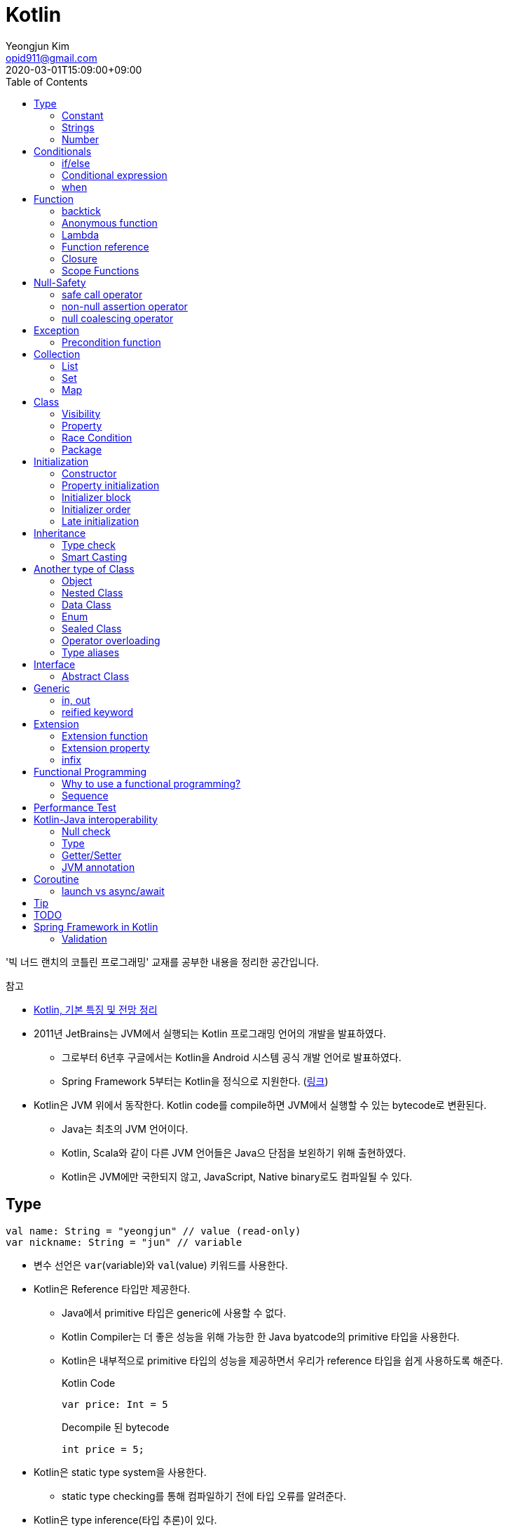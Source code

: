 = Kotlin 
Yeongjun Kim <opid911@gmail.com>
:revdate: 2020-03-01T15:09:00+09:00
:toc:
:source-highlighter: highlight.js

====
'빅 너드 랜치의 코틀린 프로그래밍' 교재를 공부한 내용을 정리한 공간입니다.

.참고
* https://jsonobject.tistory.com/503[Kotlin, 기본 특징 및 전망 정리]
====

* 2011년 JetBrains는 JVM에서 실행되는 Kotlin 프로그래밍 언어의 개발을 발표하였다.
** 그로부터 6년후 구글에서는 Kotlin을 Android 시스템 공식 개발 언어로 발표하였다.
** Spring Framework 5부터는 Kotlin을 정식으로 지원한다. (https://spring.io/blog/2017/01/04/introducing-kotlin-support-in-spring-framework-5-0[링크])
* Kotlin은 JVM 위에서 동작한다. Kotlin code를 compile하면 JVM에서 실행할 수 있는 bytecode로 변환된다.
** Java는 최초의 JVM 언어이다.
** Kotlin, Scala와 같이 다른 JVM 언어들은 Java으 단점을 보왼하기 위해 출현하였다.
** Kotlin은 JVM에만 국한되지 않고, JavaScript, Native binary로도 컴파일될 수 있다.

== Type

[source, kt]
----
val name: String = "yeongjun" // value (read-only)
var nickname: String = "jun" // variable
----

* 변수 선언은 `var`(variable)와 `val`(value) 키워드를 사용한다.
* Kotlin은 Reference 타입만 제공한다.
** Java에서 primitive 타입은 generic에 사용할 수 없다.
** Kotlin Compiler는 더 좋은 성능을 위해 가능한 한 Java byatcode의 primitive 타입을 사용한다.
** Kotlin은 내부적으로 primitive 타입의 성능을 제공하면서 우리가 reference 타입을 쉽게 사용하도록 해준다.
+
[source, kt]
.Kotlin Code
----
var price: Int = 5
----
+
[source, java]
.Decompile 된 bytecode
----
int price = 5;
----
* Kotlin은 static type system을 사용한다.
** static type checking를 통해 컴파일하기 전에 타입 오류를 알려준다.
* Kotlin은 type inference(타입 추론)이 있다.
+
[source, kt]
----
val name = "yeongjun" // <1>
----
<1> 초갓값을 지정하는 경우에 변수의 타입을 생략할 수 있다.

=== Constant

[source, kt]
----
const val MAX_LENGTH: Int = 5000
----

* `val` 은 read-only지만 constant는 아니다. 
** `val` 변수가 다른 값을 반환하는 특별한 경우가 있다.
* 컴파일 시점 상수는 프로그램 실행 전에 생성과 초기화된다.
** 프로그램 실행 전에 컴파일러가 알 수 있어야 하므로 built-in type이어야 한다.
* `const` 키워드를 사용해 컴파일 시점 상수를 선언할 수 있다.
** 이 키워드를 통해 컴파일러에게 이 값이 절대 변경되지 않는다는 것을 알려준다.
* 함수 밖에 정의된 변수를 top-level(혹은 file-level) 변수라고 한다. +
파일 수준 변수는 항상 선언되ㅏㄹ 때 초깃값이 지정되어야 하며, 그렇지 않으면 컴파일 에러가 발생한다.
+
[source, kt]
----
const val MAX_LENGTH: Int = 5000 // <1>

fun main(args: Array<String>) {
  ...
}
----
<1> 파일 수준 변수는 프로젝트 어디서든 사용할 수 있다(단, 제한자를 사용하면 범위를 변경할 수 있다).

[NOTE]
.다양한 Constant 선언 방법
====

Kotlin에는 `static` 키워드가 없으며, 상수를 정의하려면 `const` 키워드를 사용하면 된다. 그럼 어느 위치에 선언해야할까?

[source, kt]
.Companion objects
----
class Constants {
  companion object {
    val FOO = "foo"
  }
}
----

[source, java]
----

----

[source, kt]
.const vals
----
class Constants {
  companion object {
    const val FOO = "foo"
  }
}
----

[source, java]
----

----

.References
* https://blog.egorand.me/where-do-i-put-my-constants-in-kotlin/
====

[TIP]
.Kotlin Bytecode로 살펴보기
====
IntelliJ에서 Kotlin 코드에서 Action 검색(⌘⇧A)에 "Show Kotlin bytecode"를 입력하면 bytecode를 볼 수 있다.

.References
* https://stackoverflow.com/a/35538539/3793078[Kotlin Bytecode - How to analyze in IntelliJ IDEA?]
====

=== Strings
* Kotlin에서는 var이나 val 중 어느것으로 정의되든 모든 문자열은 불변이다.
* `==` 을 통해 문자열 비교가 가능하다.
** 이 연산자가 문자열의 비교에 사용될 때는 문자열의 각 문자를 같은 순서로 하나씩 비교한다.
** Java에서는 문자열 비교에 `equals` 메서드를 사용해야 한다.
* `===` 연산자를 통해 참조 동등^referential{sp}equality^ 비교가 가능하다.
** 힙 메모리영역에 있는 같은 객체를 참조하는지 검사한다.

[source, kt]
.String Template
----
println("Hello " + name) // <1>
println("Hello $name") // <2>
println("Hello ${if (isUpperCase) "YEONGJUN" else "yeongjun"}") // <3>
----
<1> 문자열값에 `+` 를 사용하는 것을 문자열 결합(string concatenation)이라고 한다.
<2> `$` 은 string template을 나타낸다.
<3> 중괄호로 묶으면 내부에 표현식을 사용할 수 있다.

[source, kt]
.substring
----
val str = "hello world! hello yeongjun!"
val indexOfFirstSpace = str.indexOf(' ') // <1>
val result = str.substring(0 until indexOfFirstSpace) // <2>
println(result) // "hello"
----
<1> `indexOf` 는 문자열에서 첫번째로 찾고자하는 `Char` 타입의 문자를 인자로 받는다.
<2> `substring` 은 `IntRange` 를 인자로 받는다.

[source, kt]
.split
----
val str = "1,2"
var data = str.split(',') // <1>
val first = data[0] // <2>
val second = data[1]

val (f, s) = str.split(',') // <3>
----
<1> `split` 는 delimiter로 문자열을 추출한다.
<2> 각 요소는 indexed operator 라고 불리는 대괄호 안에 인덱스를 지정해서 가져올 수 있다.
<3> List가 반환되므로 해체 선언^destructuring{sp}declaration^을 활용할 수 있다.

[source, kt]
.replace
----
var str = "abcd"
var result = str.replace(Regex("[abcd]")) { // <1>
  when (it.value) {
    "a" -> "1"
    "b" -> "2"
    "c" -> "3"
    "d" -> "4"
    else -> it.value
----
<1> `replace` 의 두번째 인자로 익명함수를 받는다.

[source, kt]
.forEach
----
"abc".forEach {
  println("$it\n")
}
----

==== Unicode
* `Char` 타입은 유니코드 문자다.
* 이스케이프 시퀀스인 `\u` 를 통해 유니코드는 나타낼 수 있다.
+
[source, kt]
----
val capitalA: Char = 'A'
val unicodeCapitalA: Char = '\u0041'
----

[NOTE]
.Escape Sequence
====
컴파일러에게 특별한 의미를 갖은 문자라는 것을 알려주는 데 사용된다.

[cols="2,8"]
|===
| Escape Sequence | Description

| `\t` | tab
| `\b` | backspace
| `\n` | newline
| `\r` | carriage return
| `\"` | double quotation mark
| `\'` | single quotation mark/apostrophe
| `\\` | backslash
| `\$` | dollar sigh
| `\u` | unicode
|===
====

.References
* https://kotlinlang.org/docs/tutorials/kotlin-for-py/strings.html[Strings - Kotlin Programming Language]

=== Number

|===
| Type | Bit | Max | Min

| `Byte`   | 8  | 127 | -128
| `Short`  | 16 | 32767 | -32767
| `Int`    | 32 | 2^31^ - 1 | -2147483648
| `Long`   | 64 | 2^63^ - 1 | 2^63^
| `Float`  | 32 | 3.4028235E8 | 1.4E-45
| `Double` | 64 | 2 | 4.9E-324
|===

* 숫자 타입은 크게 정수와 실수로 분류된다.
* 정수는 소숫점 없는 수: `Int`
* 소수는 소숫점이 있는 수: `Float`, `Double`
** 소숫점 값을 구하려면 Kotlin이 부동 소수점 연산을 수행하도록 해야 한다.
+
[source, kt]
----
val result = intValue / 100.0 // 100.0이 들어가므로 부동 소수점 연상 수행
----
** 부동 소숫점^floating{sp}point^은 위치가 달라질 수있는 소수점을 의이하며 실수의 근사치이다.
** 정밀도가 훨씬 더 높은 값의 처리가 필요할 때는 `BigDecimal` 타입을 사용할 수 있다.
* `String` 을 숫자 타입으로 변환하는 함수들
** `toFloat`
** `toDouble`
** `toDoubleOrNull`: 숫자로 변환할 수 없을 때 null 반환
+
[source, kt]
----
val gold: Int = "5.91".toIntOrNull() ?: 0
----
** `toIntOrNull`
** `toLong`
** `toBigDecimal`
* format 함수를 호출하여 형식을 지정할 수 있다.
+
[source, kt]
----
println("amount: ${"%.2f".format(balance)}")
----
* Kotlin은 비트 연산^bitwise{sp}operation^을 하는 함수들을 제공한다.


== Conditionals

=== if/else

[source, kt]
----
fun main(args: Array<String>) {
  val name = "yeongjun"
  val point = 10000

  if (point == 0) { // <1>
    println("The point is empty")
  } else if (point < 0) {
    println("error")
  } else {
    println("point: " + point)
  }
}
----
<1> `==` 는 Kotlin의 비교 연산자(comparison operator) 중 하나다.

[NOTE]
.Kotlin의 새로운 비교 연산자
====

[cols="2,8"]
|===
| Operator | Description

| `===` | 왼쪽과 오른쪽의 두 개 인스턴스가 같은 객체를 참조하는지 검사한다.
| `!==` | 왼쪽과 오른쪽의 두 개 인스턴스가 같은 객체를 참조하지 않는지 검사한다.
====

=== Conditional expression

* 조건 표현식(conditional expression)은 조건문과 비슷하지만, if/else를 값으로 지정한다.
+
[source, kt]
----
val message = if (point == 0) {
  "The point is empty"
} else if (point < 0) {
  "error"
} else {
  "point: " + point
}

println(message)
----
* 표현식이 하나만 있을 경우에는 중괄호를 생략할 수 있다.
+
[source, kt]
----
val code = if (isEmpty) "EMPTY" else "NOT_EMPTY"
----
+
[TIP]
.Ternary Conditional Operator
====
Kotlin에서 삼항 연산자는 아래와 같이 표현할 수 있다.
[source, kt]
----
if (a) b else c
----

.References
* https://stackoverflow.com/questions/16336500/kotlin-ternary-conditional-operator[Kotlin Ternary Conditional Operator]
====
* `..` 키워드를 사용하면 범위(range)를 나타낼 수 있다.
+
[source, kt]
----
val healthStatus = if (healthPoints == 100) {
  "BEST"
} else if (healthPoints in 90..99) { // <1>
  "GOOD"
} else if (healthPoints in 75..89) {
  "NOT_BAD"
} else {
  "BAD"
}
----
<1> 어떠한 값이 범위에 포함되는지 검사할 때는 `in` 키워드를 사용한다.
* Kotlin은 범위에 관련된 다양한 함수를 지원한다.
+
[source, kt]
----
1 in 1..3
// res0: kotlin.Boolean = true
(1..3).toList()
// res1: kotlin.collections.List<kotlin.Int> = [1, 2, 3]
1 in 3 downTo 1
// res2: kotlin.Boolean = true
(3 downTo 1).toList();
// res3: kotlin.collections.List<kotlin.Int> = [3, 2, 1]
1 in 1 until 3
// res4: kotlin.Boolean = true
3 in 1 until 3
// res5: kotlin.Boolean = false
2 in 1..3
// res6: kotlin.Boolean = true
2 !in 1..3
// res7: kotlin.Boolean = false
'x' in 'a'..'z'
// res8: kotlin.Boolean = true
----

=== when 

[source, kt]
----
val healthStatus = when (healthPoints) {
  100 -> "BEST"
  in 90..99 -> "GOOD"
  75..89 -> "NOT_BAD"
  else -> "BAD"
}
----

.References
* https://kotlinlang.org/docs/tutorials/kotlin-for-py/conditionals.html[Conditionals - Kotlin Programming Language]

== Function

[source, kt]
----
private fun getHealthStatus(healthPoint: Int): String {
  val healthStatus = if (healthPoints == 100) { // <1>
    "BEST"
  } else if (healthPoints in 90..99) {
    "GOOD"
  } else if (healthPoints in 75..89) {
    "NOT_BAD"
  } else {
    "BAD"
  }

  return healthStatus;
}
----
<1> healthStatus 변수를 local variable이라고 한다.

<<<

* Kotlin에서는 기본적으로 함수의 가시성 제한자(visibility modifier)가 public이다.
* parameter는 함수 몸체(body)에서 변경할 수 없으므로 `val` 이다.
* 지역 변수(local variable)은 함수의 scope에만 존재한다.
** 지역 변수는 정의된 함수 범위안에서 사용되기 전에 초기화하면 된다.
* 함수의 헤더(header) 부분에 default argument를 사용할 수 있다.
+
[source, kt]
----
fun main(args: Array<String>) {
  getPoint(50)
  getPoint() // function overloading
}

private fun getPoint(defaultPoint: Int = 100) {
  return defaultPoint;
}
----
* Kotlin은 함수 오버로딩(function overloading)을 지원한다.
* Kotlin은 하나의 표현식만 갖는 함수는 대입 연산자(`=`)를 통해 단일 표현식 함수로 표현할 수 있다.
+
[source, kt]
----
private fun getPoint(defaultPoint: Int = 100): Int = defaultPoint
----
* Kotlin에서 반환값이 없는 함수는 Unit 함수라고 한다(반환 타입이 Unit이라는 뜻이다).
+
[source, kt]
----
private fun printPoint(defaultPoint: Int = 100): Int = println("point: $defaultPoint")
----
** Kotlin에서는 함수에서 return 키워드를 사용하지 않으면 그 함수의 반환 타입은 Unit이다.
** Unit은 아무것도 반환하지 않는 함수의 반환타입을 나타낸다.
** 제네릭 함수는 반드시 반환타입을 나타내야 하는데, Kotlin은 이 문제를 Unit 타입을 통해 해결하였다.
* Kotlin은 지명 함수 인자(named function argument)를 지원한다.
+
[source, kt]
----
printlnPlayerStatus(
  healthStatus = status,
  color = "GREEN".
  name = "yeongjun",
  isAdult = true)
----
* Kotlin은 함수 타입도 반환 타입에 사용될 수 있다. 즉, 함수를 반환하는 함수를 정의할 수 있다.
** 다른 함수를 인자로 받거나 반환하는 함수를 **고차 함수(higher-order function)**라고도 한다.
+
[source, kt]
----
fun main(args: Array<String>) {
  runSimulation()
  // output:
  //   >> year에 1 추가됨
  //   Hello yeongjun! (year: 2020)
  //   >> year에 2 추가됨
  //   Hello 0jun! (year: 2021)
}

fun runSimulation() {
  val getMessage = configureGettingMessage()
  println(getMessage("yeongjun"))
  println(getMessage("0jun"))
}

fun configureGettingMessage(): (String) -> String {
  val hello = "Hello" // <1>
  var addYear = 0 // <2>
  return { name: String ->
    val currentYear = 2019
    addYear += 1 // <3>
    println(">> year에 $addYear 추가됨")
    "$hello $name! (year: ${currentYear + addYear})"
  }
}
----
<1> 외부 함수에 `val` 로 선언된 변수를 그것을 사용하는 람다식 코드에서 그 값이 바로 저장된다.
<2> 외부 함수에 `var` 로 선언된 변수는 그 값이 별도의 객체로 저장되며, 그 객체의 참조값이 람다식 코드에 저장되어 값을 변경할 때 사용된다.
<3> Kotlin에서 익명 함수가 자신의 범위 밖에 정의된 변수를 변경하고 참조할 수 있다.
* Kotlin은 `vararg` 키워드로 가변인자^variable{sp}arguments^를 지원한다.
+
[source, kt]
----
fun toArray(vararg ids: String) = toArray2(ids)
fun toArray2(ids: Array<out String>) = ids // <1>
----
<1> `out` 키워드는 오른쪽 타입을 포함해서 서브 타입도 타입 인자가 될 수 있다는 것을 뜻한다. +
(제네릭 타입의 슈퍼-서브 타입 관계를 나타낸다).

[NOTE]
.Unit 타입 vs Noting 타입
====
Noting 타입도 Unit 타입처럼 값을 반환하지 않는 함수를 나타나는대 사용한다. 
하지만 함수의 실행이 끝나더라도 호출 코드로 제어가 복귀되지 않는다.

[source. kt]
----
/**
 * Always throws [NotImplementedError] stating that operation is not implemented.
*/
@Kotlin.internal.InlineOnly
public inline fun TODO(): Noting = throw NotImplementedError()
----

[source, kt]
----
fun shouldReturnAString(): String {
  TODO("문자열 반환하는 코드를 여기에 구현해야 함")
}
----

`TODO` 함수는 예외를 발생시키며, Noting 타입을 반환한다. 

개발자는 `shouldReturnAString` 함수가 String 타입의 문자열을 반환해햐 한다는 것을 알고 있다.
그러나 이 함수를 구현하는 데 필요한 다른 기능이 아직 완성되지 않아서 개발을 보류하고 `TODO` 함수를 호출함으로 나중에 할 일을 알 수 있도록 한 것이다.

`shouldReturnAString` 함수는 String 반환타입으로 선언되었지만, 현재 어떤 것도 반환하지 않으므로 
컴파일러가 에러로 처리해야 할 것이다. 하지만 그렇지 않다. Noting 타일을 반환하는 `TODO` 함수가 예외를 
발생시킨 후 `shouldReturnAString` 함수로 제어가 복귀되지 않도록 보장하기 때문이다.

코드를 개발할 때 Noting 타입을 사용하면 또 다른 장점이 있다. 
제어가 복귀되지 않기 때문에 이 함수의 다음 코드는 절대 실핼될 수 없다는 것을 컴파일러는 알고 있다.
그러므로 컴파일러는 절대 실행될 수 없는(unreachable) 코드임을 나타내는 경고를 알려준다.
====

=== backtick

[source, kt]
----
fun main(args: Array<String>) {
  `**~prolly not a good idea!~**`()
}

fun `**~prolly not a good idea!~**`() {
  ...
}
----

* Kotlin에는 함수명이 백틱(backtick) 기호(`{backtick}`)로 감싸인 함수를 정의할 수 있다.
* Java와 Kotlin 의 예약어(reserved keyword)는 다르므로, Java와의 상호운용 시에 생길 수 있는 함수 이름 충돌을 피하기 위함이다.
* 코드를 테스트하는 파일에서 사용되는 함수 이름을 더 알기 쉽게 나타내기 위함이다.
** JUnit5에서는 `@DisplayName` 어노테이션 지원하는데 Kotlin에서는 백틱을 이용하면 된다.

=== Anonymous function

* 중괄호를 통해 익명함수를 사용할 수 있다.
+
[source, kt]
----
val numLetters = "Mississippi".count({ letter -> letter == 's' })
----
* 익명함수의 닫는 중괄호 다음에 빈 괄호(`()`)를 사용하여 함수를 호출할 수 있다.
+
[source, kt]
----
println({
  val year = 2020
  "Hello $year"
}())
----
* 익명함수도 타입을 가지며 이를 **함수 타입**이라고 한다.
** 익명함수는 변수명 다음에 콜론(`:`)과 함수 타입 정의를 통해 선언할 수 있다.
** 함수 타입은 콜론 다음에는 매개변수와 화살표 뒤에 반환 타입을 지정할 수 있다.
+
[source, kt]
----
val greetingFunction: () -> String = { // <1>
  val year = 2020
  "Hello $year" // <2>
}

println(greetingFunction())
----
<1> 익명 함수 및 함수 타입 정의
<2> return 키워드가 없지만 익명함수는 암시적으로 또는 자동으로 함수 정의의 마지막 코드를 결과로 반환한다.
* 익명함수도 함수처럼 인자를 받을 수 있으며, 함수명은 함수 내부에 지정한다.
+
[source, kt]
----
val greetingFunction: (Int) -> String = { year ->
  "Hello $year"
}
----
* 하나의 인자만 받는 익명 함수에는 매개변수 이름을 지정하는 대신 편리하게 it 키워드를 사용할 수 있다.
+
[source, kt]
----
val greetingFunction: (Int) -> String = {
  "Hello $it"
}
----
+
[source, kt]
----
// as-is
val numLetters = "Mississippi".count({ letter -> letter == 's' })
// to-be
val numLetters = "Mississippi".count({ it == 's' })
----
* 익명함수에도 타입 추론(type inference)이 적용된다.
+
[source, kt]
----
val greetingFunction = {
  val year = 2020
  "Hello $year"
}

val greetingFunction = { year: Int -> // <1>
  "Hello $year"
}
----
<1> 타입 추론을 통해 함수 타입인 `: (String) -> String` 을 생략할 수 있다.

=== Lambda

[IMPORTANT]
.Lambda 관련 용어
====
* 익명 함수를 **람다(lambda)**라고 한다.
* 익명 함수 정의를 **람다 표현식(lambda expression, 또는 줄여서 람다식)**이라고 한다.
* 익명 함수의 반환 결과를 **람다 결과(lambda result)**라고 한다.
====

* 함수에서 마지막 매개변수로 함수 타입을 받을 때는 람다 인자를 둘러싼 괄호를 생략할 수 있다.
+
[source, kt]
----
// as-is
"Mississippi".count({ it == 's' })
// to-be
"Mississippi".count { it == 's' }
----
+
[source, kt]
.as-is
----
fun runSimulation(name: String, getMessage: (String, Int) -> String) {
  val year = (2019..2020).shuffled().last()
  println(getMessage(name, year))
}

fun main(args: Array<String>) {
  val func = { name: String, year: Int -> 
    println("Hello $year, $name")
  }
  runSimulation("yeongjun", func)
}
----
+
[source, kt]
.to-be
----
fun runSimulation(name: String, getMessage: (String, Int) -> String) {
  val year = (2019..2020).shuffled().last()
  println(getMessage(name, year))
}

fun main(args: Array<String>) {
  runSimulation("yeongjun") { name: String, year: Int -> 
    println("Hello $year, $name")
  }
}
----
** 이러한 단축 문법으로 코드를 더 깔끔하게 작성할 수 있고, 함수 호출의 핵심부분을 더 빨리 파악할 수 있다.
** (내 생각) `runSimulation` 이 일인수(single-argument) 함수가 된 것 같다. 커링된 결과라고 볼 수 있을까?

[TIP]
.람다 최적화 방법: `inline` 키워드
====
람다를 정의하면 JVM에서 객체로 생성된다. 또한, JVM은 람다를 사용하는 모든 변수의 메모리 할당을 수행하므로 메모리가 많이 사용된다.
결국 람다는 성능에 영향을 줄 수 있는 메모리 부담을 초래할 수 있다.

Kotlin은 다른 함수의 인자로 람다를 사용할 때 부담을 없앨 수 있는 인라인(inline)이라는 최적화 방법을 제공한다.
인라인을 사용하면 람다의 객체 사용과 변수의 메모리 할당을 JVM이 하지 않아도 된다.

[source, kt]
----
inline fun runSimulation(name: String, getMessage: (String, Int) -> String) {
  val year = (2019..2020).shuffled().last()
  println(getMessage(name, year)
}
----

위처럼 `inline` 키워드를 추가하면 `runSimulation` 함수가 호출될 때 람다가 객체로 전달되지 않는다. 
왜냐하면 Kotlin Compiler가 bytecode를 생성할 때 람다 코드가 포함된 `runSimulation` 함수 몸체 전체 코드를
복사한 후 이 함수를 호출하는 코드에 붙여넣기 하기 때문이다.

[source, java]
.`inline` 키워드가 없을 경우 디컴파일된 코드
----
...
public static final void main(@NotNull String[] args) {
  LocalTestKt.runSimulation("yeongjun", (Function2)null.INSTANCE);
}
...
----

[source, java]
.`inline` 키워드가 있을 경우 디컴파일된 코드
----
public static final void main(@NotNull String[] args) {
  String name$iv = "yeongjun";
  int $i$f$runSimulation = false;
  short var3 = 2019;
  int year$iv = ((Number)CollectionsKt.last(CollectionsKt.shuffled((Iterable)(new IntRange(var3, 2020))))).intValue();
  int var7 = false;
  String var8 = "Hello " + year$iv + ", Hello " + name$iv;
  boolean var6 = false;
  System.out.println(var8);
}
----

그러나 이렇게 할 수 없는 경우가 더러 있다. 예를 들어 람다를 인자로 받는 재귀 함수(recursive function)의 경우다.
재귀 함수는 자신의 몸체 코드를 여러 번 반복 호출하여 실행하므로 이것을 인라인 처리하면 같은 코드가 무수히 많이 복사 및 붙여넣기 된다.
따라서 Kotlin Compiler는 재귀 함수를 단순히 인라인 처리하지 않고 효율성이 좋은 루트 형태로 변경한다.

(+)

TODO: scala랑 동일한 기능인지 찾아볼 것 +
Scala에는 `@inline` 과 `@noinline` 어노테이션이 있다.
====

=== Function reference

* 함수 참조(function reference)는 이름이 있는 함수가 인자로 전달될 수 있게 한다.
* 람다 표현식을 사용할 수 있는 곳이라면 어디든 함수 참조를 사용할 수 있다.

[source, kt]
----
fun main(args: Array<String>) {
  runSimulation("yeongjun", ::printYear) { name, year -> // <1>
    "Hello $year, Hello $name"
  }
}

fun printYear(year: Int) {
  println("Hello $year")
}

fun runSimulation(
  name: String,
  yearPrinter: (Int) -> Unit,
  getMessage: (String, Int) -> String
) {
  val year = (2019..2020).shuffled().last()
  yearPrinter(year)
  println(getMessage(name, year))
}
----
<1> 함수 참조를 얻을 때는 참조하고자 하는 함수 이름 앞에 `::` 연산자를 사용한다.

=== Closure

* Kotlin의 Lambda는 클로저(closure)다.
** 클로저는 'close over'가 합쳐진 용어이다.
** 다른 함수에 포함된 함수에서 자신을 포함하는 함수의 매개변수와 변수를 사용할 수 있는 것을 말한다.

.References
* https://kotlinlang.org/docs/reference/lambdas.html#higher-order-functions-and-lambdas[Higher-Order Functions and Lambdas - Kotlin Programming Language]

=== Scope Functions

* Kotlin 라이브러리에 있는 표준 함수는 보편적으로 사용할 수 있는 유틸리티 함수이며, 람다를 인자로 받아 동작한다.
** (`Standard.kt` 에 있어서 표준 함수라고 말한 것 같다)
** 표준 함수는 내부적으로 확장 함수^extension{sp}function^이며, 확장 함수를 실행하는 주체를 수신자 또는 수신자 객체라고 한다.

[cols="1,3,3,4"]
|===
|func |param |lambda params* |return

|`let`    |lambda |context object |lambda result
|`apply`  |lambda | - |context object
|`run`    |lambda | - | lambda result
|`with`   |context object, lambda | - | lambda result
|`also`   |lambda | context object | context object
|`takeIf` |lambda | context object | `true`: context object / `false`: null
|`takeUnless` |lambda | context object | `true`: null / `false`: context object
|===
<1> param이 lambda일 때 lambda에 전달되는 파라미터를 의미한다.

.References
* https://kotlinlang.org/docs/reference/scope-functions.html

==== it vs this

==== apply

[source, kt]
----
// as-is
val file = File("example.txt")
file.setReadable(true)
file.setWritable(true)
file.setExecutable(false)

// to-do
val file = File("example.txt").apply {
  setReadable(true)
  setWritable(true)
  setExecutable(false)
}
----

* 이 함수는 구성 함수라고 생각할 수 있다. 
* 람다 내부의 모든 함수 호출이 수신자에 관련되어 호출되므로 때로는 이것을 **연관 범위^relative{sp}scoping^**
  또는 수신자에 대한 **암시적 호출^implicitly{sp}called^**이라고도 한다.

[NOTE]
.Java에서 apply는?
====

위와 같이 표현할 수 있다.

[source, java]
----
File file = new File("test.txt") {{
  setReadable(true)
  setWritable(true)
  setExecutable(false);
}};
----

보이기엔 비슷해보지만, 표현만 같을뿐 Java와 Kotlin의 동작은 전혀 다르다. 
Kotlin의 apply 결과는 우리가 as-is로 작성한 코드와 같이 컴파일되는데, Java는 내부적으로 
익명 클래스를 생성하고, 이 값에 값을 할당한다. 즉, 매 실행시마다 익명 클래스를 생성하며 자원을 낭비한다.
Java단에서도 위 문법은 그닥 추천하는 문법은 아니고, TC에서나 몇번 사용한다.

TODO: 이렇게 선언하는 방법을 뭐라고 했던것 같은데 기억이 안난다.. 관련된 내용도 어떤 책에서 본것 같은데.. 찾아서 이곳에 추가하자.
====

==== let

[source, kt]
----
// as-is
val firstElement = listOf(1,2,3).first()
val firstItemSquared = firstElement * firstElement

// to-be
val firstItemSquared = listOf(1,2,3).first().let { it * it }
----

* 이 함수는 인자로 전달된 람다를 실행한 후 결과를 반환해 준다.
* 연산하기 위한 값을 따로 변수로 지정할 일이 없어진다.
** 연산에 필요한 부분(scope)에서만 사용하고 버린다.
* null 복합 연산자와 같이 사용하면 NPE 예외 처리 및 기본값을 지정할 수 있다.
+
[source, kt]
----
fun appendPrefix(str: String?): String {
  val prefix = "[0jun]"
  return str?.let { "$prefix $str" } ?: "$prefix empty string"
}
----
* `apply` vs `let`
** `apply` 는 아무것도 전달하지 않는다.
** `apply` 는 람다의 실행이 끝나면 현자의 수신자 객체를 반환한다.
** `let` 은 수신자 객체를 람다로 전달한다.
** `let` 은 람다에 포함된 마지막 코드 줄의 실행 결과를 반환한다.
** `let` 이 람다에 전달하는 인자는 읽기 전용의 함수 매개변수다. -> 변수의 값이 변경되는 위험을 줄인다.

==== run

[source, kt]
----
fun isZero(num: String) = name.toInt == 0

"0".run(::isZero)
----

* run은 수신자 객체를 반환하지 않는다.
* run은 람다의 결과(true/false)를 반환한다.
* 함수 호출이 여러 개 있을 때는 run을 사용하면 편리하다.
+
[source, kt]
----
fun nameIsLong(name: String) = name.length >= 20
fun playerCreateMessage(nameTooLong: Boolean): String {
  return if (nameTooLong) {
    "name is too long"
  } else {
    "name is not long"
  }
}

// as-is
println(
  playerCreateMessage(
    nameIsLong("Polarcubis, supreme master of ......") // <1>
  )
)

// to-be
"Polarcubis, supreme master of ......"
  .run(::nameIsLong)
  .run(::playerCreateMessage)
  .run(::println)
----
<1> 중첩된 함수는 이해하기가 어렵다. 실행순서도 아래에서 위로, 안쪽에서 바깥쪽으로 실행된다.

==== with

* with은 run과 동일하게 동작하지만 호출 방식이 다르다.
* 수신자 객체를 첫 번쨰 매개변수의 인자로 받는다.
+
[source, kt]
----
val numTooLong = with("abcdefh") { length >= 0 }
----
* 이런 방식은 나머지 다른 표준 함수들과 일관성이 없으므로 with 대신 run을 사용할 것을 권한다.

==== also

* let과 비슷하지만, also는 람다 결과를 반환하지 않고 수신자 객체를 반환한다.
* 서로 다른 처리를 also를 사용해서 연쇄 호출할 수 있다.
+
[source, kt]
----
File("file.txt")
  .also { print(it.name) }
  .also { fileContents = it.readLines() }
----

==== takeIf

* lambda의 반환값이 true면 수신자 객체가, false면 null이 반환된다.
+
[source, kt]
----
// as-is
val file = File("file.txt")
val content = if ( file.canRead() && file.canWrite() ) {
  file.readText()
} else {
  null
}

// to-be
val content = File("file.txt")
  .takeIf { it.canRead() && it.canWrite() }
  ?.readText()
----

==== takeUnless

* takeIf와 비슷하지만 lambda의 결과가 false일때 수신자 객체를 반환한다.
* 복작한 조건을 검사할 때는 takeUnless를 제한적으로 사용할 것을 권한다. 코드를 이해하는 데 더 많은 시간이 걸리기 때문이다.

== Null-Safety

[source, kt]
.readLine()
----
public fun readLine(): String?
----

* Kotlin은 null 값을 가질 수 있다고 지정하지 않으면 null 값을 가질 수 없다.
** 따라서 null 값으로 생기는 문제를 런타임이 아닌 컴파일 시점에 방지할 수 있다.
* `?` 키워드를 통해 변수가 nullable 하다는 것을 나타낼 수 있다.
+
[source, kt]
----
val nullable: String? = item // allowed, always works
val notNull: String = item // allowed, may fail at runtime
----

=== safe call operator

[source, kt]
----
var name = readLine()?.capitalize()
----

* 컴파일/런타임 에러 없이 항상 실행되도록 해야 할 경우 사용된다.
* 컴파일러가 안전 호출 연산자(`?.`)를 발견하면 null 값을 검사하는 코드를 자동으로 추가해준다.
* null이 아니면 `capitalize` 함수를 호출하고, null이면 다른 코드를 수행한다.
** 이 경우 `println(name)` 의 결과는 null이 출력된다.
* 안전 호출 연산자를 연속적으로 사용할 수 있다.
+
[source, kt]
----
name?.capitalize()?.plus(", hello")
----
* null일 때 샐행되는 코드가 복잡해진다면 if / `!=` 연산자를 사용해서 null 검사를 하자.
+
[source, kt]
----
var name = readLine()

if (name != null) {
  name = name.capitalize()
} else {
  // create user with default name
  // get readLine
  // set name
  // ...
}
----

[TIP]
.safe call operator with let function
====
[source, kt]
----
var name = readLine?.let { // <1>
  if (it.isNotBlank()) { // <2>
    it.capitalize() // <3>
  } else {
    "Yeongjun"
  }
}
----
<1> let 함수는 어떤 값에 대해서도 호출될 수 있으며, 주어진 scope에 국한하여 원하는 코드를 실행시킬 수 있다.
<2> `?.` 연산자에서 이미 null이 아닐 경우에만 let 함수가 호출되었기 때문에 null이 아님을 보장한다.
<3> null이 아닌 값을 익명 함수 내부의 it 키워드로 접근할 수 있다.
====

=== non-null assertion operator

[source, kt]
----
var name = readLine()!!.capitalize()
----

* non-null 단언 연산자(assertion operator)인 `!!` 는 null이 될 수 없다는 것을 단언하는 연산자다.
** 이 연산자는 double-bang 연산자라고도 한다.
* 왼쪽의 피연산자 값이 null이 아니면 정상적으로 코드를 수행하고, null이면 런타임시에 NPE 예외를 발생시킨다.
* 한 함수에서 단언 연산자를 통해 non-null이라는 것을 확인한다면, 이 값을 받아 사용하는 함수들에서는 null checking을 할 필요가 없을 것이다.
* null 가능 변수에 `!!` 연산자를 사용하는 것은 위험하다.

=== null coalescing operator

[source, kt]
----
// var name = if (name == null) "Yeongjun" else name
var name = name ?: "Yeongjun"
----

[source, kt]
----
var name = readLine()

name?.let {
  name = it.capitalize()
} ?: println("name is null")
----

* null 복합 연산자(null coalescing operator)인 `?:` 는 왼쪽 피연산자의 값이 null이면 오른쪽 피연산자를 실행하고, null이 아니면 왼쪽 피연산자의 결과를 반환한다.

[NOTE]
.Elvis operator
====
null 복합 연산자인 `?:` 는 로큰롤의 왕이라 불렸던 엘비스 프레슬리의 상징적인 헤어스타일과 유사하다고 해서 
엘비르 연산자(Elvis operator)라고도 한다.
====

.References
* https://kotlinlang.org/docs/reference/java-interop.html#nullability-annotations
* https://kotlinlang.org/docs/reference/java-interop.html#null-safety-and-platform-types

[NOTE]
.Platform Types
====
Java의 타입들을 Kotlin에서는 따로 취급되며 platform types라고 부른다.
====

== Exception

* Kotlin에서는 모든 예외가 unchecked 예외다.
** 대부분의 checked 에러는 발생하더라도 우리가 특별히 할 것이 없다. `catch (e: IOException) { }` 
   와 같이 작성하는 경우가 많다.
** checked 예외는 문제를 해결하기보다는 오히려 더 많은 문제를 야기하므로, Kotlin을 포함한 현대 
   언어에서는 unchecked 예외를 지원한다. +
   (코드 중복, 이해하기 어려운 에러 복구 로직, 예외를 기록없이 무시)
* 처리되지 않은 예외를 미처리 예외(unhandled exception)이라고 한다.
* 프로그램 실행이 중단되는 것을 크래시(crash)라고 한다.
* `throw` 키워드를 사용하며, 예외를 발생시키는 것을 **예외를 던진다(throw)**고 한다.
* `IllegalStateException` 예외는 프로그램이 정상적이 아닌 상태가 되었다는 것을 뜻한다.

[source, kt]
----
fun test(num: Int?) {
  try {
    num ?: throw CustomException() // <1>
  } catch (e: Exception) {
    println(e)
  }
}

class CustomException() : IllegalStateException("custom exception") // <2>
----
<1> `num` 이 null일 경우 커스텀 예외를 던진다.
<2> 커스텀 예외를 만들 수 있다.

=== Precondition function

* 코틀린은 편의를 위해 전제 조건 함수^precondition{sp}function^를 제공한다.
* 코드가 실행되기 전에 충족되어야 하는 전제 조건을 정의하는 함수이다.

[cols="2,8"]
|===
| Function | Description

| `checkNotNull` | 첫번째 인자가 null이면 `IllegalStateException` 을 던지며, 그렇지 않으면 반환한다.
| `requireNotNull` | 첫번째 인자가 null이면 `IllegalArgumentException` 을 던지며, 그렇지 않으면 반환한다.
| `require` | 첫번째 인자가 false면 `IllegalArgumentException` 을 던진다.
| `error` | 첫번째 인자가 null이면 제공된 메시지와 함께 `IllegalStateException` 을 던지며, 그렇지 않으면 반환한다.
| `assert` | 인자가 false면 `AssertionError` 를 던진다. 그리고 컴파일러의 assertion 플래그가 활성화된다.
|===

== Collection

* Kotlin의 collection에는 mutable 타입과 read-only 타입이 있다.
* Kotlin 컬렉션은 기본적으로 read-only이다.
* Kotlin의 표준 라이브러리의 모든 클래스나 함수 등은 `import` 를 지정하지 않아도 바로 사용할 수 있다.
** 다른 패키지에 같은 이름의 클래스나 함수 등을 사용할 때는 `as` 키워드로 alias를 지정해 충돌을 해결할 수 있다.
+
[source, kt]
----
import com.util.Value
import com.utils2.Value as Value2
----

[NOTE]
.Immutable vs ReadOnly
====
Kotlin에서 Immutable 보단 read-only 라는 용어를 사용했다. 실제로는 변경 가능하기 때문이다.
(Kotlin SDK의 javadoc에도 read-only라고 나타나있다)

read-only List는 특정 요소를 추가/삭제/변경하는 함수들을 가지고 있진 않지만, 아래 코드의 element는
Mutable List이므로 요소의 값이 변경될 수 있다.
[source, kt]
----
val x = listOf(mutableListOf(1, 2, 3))
val y = listOf(mutableListOf(1, 2, 3))
x == y // true

x[0].add(4) // <1>
x == y // false
----

또 다른 예를 보자.

[source, kt]
----
val list = listOf(1, 2, 3)
(list as MutableList)[2] = 1000
println(list) // [1, 2, 1000]
----

`as` 키워드를 사용해서 `MutableList` 로 타입 변환(casting)해서 값을 변경하였다. 진정으로 'immutable'
List라면 이렇게 할 수 없을 것이다.

Kotlin은 List의 불변셩을 강요하지 않는다. 따라서 요소를 변경할 수 없게 하는 것은 우리에게 달려 있다는 것을 기억하자.
====

=== List

* `listOf` 를 통해 read-only list를 생성할 수 있다.
+
[source, kt]
----
val list: List<String> = listOf("Yeongjun", "0jun", "wicksome") <1>

println(list.first()) // get first element
println(list[2])
println(list.last()) // get last element
----
<1> `List` 는 generic type이다. `<String>` 은 매개변수화 타입^parameterized{sp}type^이며, element의 타입을 지정한다.
* 안전한 인덱스 사용을 위한 메서드를 제공한다. (`ArrayIndexOutOfBoundsException` 를 피하기 위함)
+
[source, kt]
----
list[3] // throw 
list.getOrElse(3) { "jun" } // <1>
list.getOrNull(3) ?: "jun" // <2>
----
<1> 안전한 인덱스 사용을 위해 `getOrElse` 메서드를 사용할 수 있다. 두 번째 인자인 람다에 반환값을 나타낼 수 있다.
<2> `getOrNull` 은 예외를 던지는 대신 null을 반환한다.
* `mutableListOf` 를 통해 mutable한 list로 생성할 수 있다.
+
[source, kt]
----
val list = listOf(1, 2, 3).toMutableList()
val mutableList = mutableListOf(1, 2, 3)
----
** 변경자 함수^mutator{sp}function^을 통해 element를 변경할 수 있다.
+
[source, kt]
----
val list = mutableListOf(1, 2, 3)
list[0] = 0
list.add(4)
list.addAll(listOf(5, 6))
list += listOf(7, 8)
list -= listOf(1, 2, 3)
println(list) // [0, 4, 5, 6, 7, 8]

list.removeIf { it % 2 == 0 }
println(list) // [5, 7]

list.clear()
----

* List는 destructure이 가능하다.
+
[source, kt]
----
val (first, middle, last) = listOf(1, 2, 3)
val (first, second, _) = listOf(1, 2, 3) // <1>
----
<1> 해체를 원하지 않을 경우 `_` 를 사용할 수 있다. 즉, first, second 변수명만 사용 가능하다.

* 다양한 함수를 제공한다.
+
[source, kt]
----
val list = listOf(1, 2, 3, 4, 1)
list.contains(1)
list.containsAll(listOf(1, 2)

var numberSet = list.toSet()
var list2 = list.distinct() // <1>
----
<1> `distinct` 메서드를 통해 중복제거가 가능하다. 내부적으로 toSet, toList를 호출한다.

* Kotlin은 `Array` 라는 참조 타입으로 배열을 지원한다.
** `IntArray` 타입은 Java의 기본 배열 타입으로 컴파일 된다.
+
[source, kt]
----
val args: IntArray = intArrayOf(1, 2, 3)
----
** 가급적이면 List와 같은 컬렉션을 사용하자. Kotlin 컬렉션은 mutable, read-only 개념을 
   제공하면서 다양한 함수를 지원하고, 대부분의 경우에 컬렉션이 더 좋은 선택이다.

==== Iteration

[source, kt]
.for
----
for (i in 1..10) { println(i) } // <1>
listOf(1, 2, 3).forEach { println(it) }
listOf(1, 2, 3).forEachIndexed { index, i -> println("$index $i") } <2>
----
<1> Kotlin은 성능 향상을 위해 컴파일러가 for f루프틑 최적한 후 Java 버전의 for 루프를 사용하도록 바이트코드를 생성한다.
<2> `forEach` 와 `forEachIndexed` 함수는 다른 Iterable 타입에서도 사용할 수 있다.

[source, kt]
.while
----
var count = 0
while (count <= 9) { // <1>
  if (isClose()) {
    break // <2>
  }
  addProduct()
  count++
}
----
<1> while 루프는 무한루프가 가능하므로 사용할 때 조심해야 한다.
<2> `break` 키워드를 통해 while 루프를 빠져나올 수 있다.

[NOTE]
.`chunked()` vs `windowed()`
====
[source, kt]
----
val numbers1 = listOf("one", "two", "three", "four", "five")
println(numbers1.windowed(3))
// [[one, two, three], [two, three, four], [three, four, five]]
println(numbers1.chunked(3))
// [[one, two, three], [four, five]]

val numbers2 = (0..13).toList()
println(numbers2.windowed(3))
// [[0, 1, 2], [1, 2, 3], [2, 3, 4], [3, 4, 5], [4, 5, 6], [5, 6, 7], [6, 7, 8], [7, 8, 9], [8, 9, 10], [9, 10, 11], [10, 11, 12], [11, 12, 13]]
println(numbers2.chunked(3))
// [[0, 1, 2], [3, 4, 5], [6, 7, 8], [9, 10, 11], [12, 13]]
----

TODO: Webflux의 `Flux.window` 는 동작이 조금 다른것 같다.

.References
* https://kotlinlang.org/docs/reference/collection-parts.html
====

=== Set

* Set의 element는 고유하며(중복 없음), 순서를 갖지 않는다.
* `setOf` 를 통해 생성할 수 있다.
* `elementAt(Int)` 를 사용하면 인덱스 기반으로 사용이 가능하나, List 사용시보다 처리 속도가 느리다.
** 사용하고자 하는 자료구조에 맞는 컬렉션을 사용하자.

=== Map

* Map은 Key와 Value의 쌍(`Pair`)으로 데이터(이것을 entry라고 한다)를 저장한다.
** Map의 Key는 고유하다.
* `mapOf`, `mutableMapOf` 함수를 통해 생성할 수 있다.
+
[source, kt]
----
mapOf(
  "Eli" to 10.5, // <1>
  "Mordoc" to 8.0
)
----
<1> `to` 는 키워드 처럼 보이지만 내부적으로는 컴파일러가 `"Eli".to(10.5)` 와 같은 코드로 변환한다. +
    `to` 는 `Pair` 를 반환하는 함수이며, `Tuples.kt` 에 있다. 이 파일에는 `Pair`, `Triple` 클래스를 포함한다. +
    (`to` 연산자를 overloading 한것이다.)

* 다양한 함수를 제공한다.
+
[source, kt]
----
val map = mapOf(
  "ab" to 10,
  "cd" to 20
)

map["ab"] // 10
map["xx"] // null
map.getValue("xx") // throw NoSuchElementException
map.getOfElse("xx") { 30 } // 30
map.getOrDefault("xx", 30) // 30
map.getOrPut("xx") { 30 } // 30
----

== Class

[source, kotlin]
.Player.kt 클래스를 정의하는 여러 방법
----
class Player
class Player()
class Player { }
class Player() { }
----

[source, kt]
----
val player = Player() // create a instance of Player using primary constructor
----

* 하나의 파일에 하나 이상의 클래스를 정의할 수 있다.
** 어플리케이션에 규모가 커지는 데 따른 기능 추가나 유지보수 용이성을 고려하려 **가급적 하나의 클래스를 
   하나의 파일에 정의**하는 것이 좋다.
* 클래스에는 행동^behavior^과 데이터^data^를 정의한다.
+
[source, kt]
.Player.kt
----
class Player {
  val name = "madrigal" // property
  
  fun castFireball(numFireballs: Int = 2) { // class function
    priuntln("한 덩어리의 파이어볼이 나타난다. (x$numFireballs)")
  }
}
----
** behavior -> _class{sp}function_
*** 클래스 내부에 정의된 함수를 클래스 함수^class{sp}function^이라고 한다.
** data -> _property_
*** 클래스의 데이터는 속성^property^라고 한다.

=== Visibility

* 가시성 제한자를 통해 정보은닉^information{sp}hiding^, 캡슐화^encapsulation^가 가능하다.
* Kotlin은 클래스 함수나 속성에 가시성 제한자^visibility{sp}modifier^를 지정하지 않으면 기본적으로 `public` 이다.
** `public`: 외부에서 사용 가능 (default)
** `private`: 함수나 속성이 정의된 클래스 내부에서만 사용 가능
** `protected`: 함수나 속성의 정의된 클래스 내부 또는 서브 클래스에서만 사용 가능
** `internal`: 함수나 속성이 정의된 클래스가 포함된 module에서 사용 가능
* 속성의 가시성이 `public` 이라면 getter/setter도 `public` 이다.

[source, kt]
----
class Player {
  var name = "madrigal"
      get() = field.capitalize()
      private set(value) { // <1>
        field = value.trim()
      }
}
----
<1> Getter/Setter의 가시성은 기본적으로 동일하지만, 이처럼 Setter의 가시성만 변경할 수도 있다.

<<<

* Java의 기존 가시성인 package-private은 Kotlin에는 없다.
** Kotlin은 패키지를 namespace를 관리하기 위한 용도로만 사용한다.
* Kotlin은 package-private의 대안으로 `internal` 이라는 새로운 가시성 변경자를 도입했다.
** 모듈 내부에서만 볼 수 있음을 뜻한다.
* 모듈^module^은 한번에 한꺼번에 컴파일되는 코틀린 파을들을 의미한다.
** 인텔리J, 이클립스, maven, gradle 등의 프로젝트가 모듈이 될 수 있다.
* Kotlin은 최상위 선언에 대해 private 가시성을 허용한다.
** 최상위 선언에는 클래스, 함수, 프로퍼티 등이 포함된다.
** 비공개 가시성인 최상위 선언은 그 선언이 들어있는 파일 내부에서만 사용할 수 있다.
** 하위 시스템의 자세한 구현 사항을 외부에 감추고 싶을 때 유용한 방법이다.
* Kotlin과 Java의 `protected` 는 다르다는 사실에 유의하라.
** Kotlin의 `protected` 맴버는 오직 그 클래스나 그 클래스를 상속한 클래스 안에서만 보인다.
** Kotlin에서 클래스를 확장한 함수는 그 클래스의 `private` 이나 `protected` 맴버에 접근할 수 없다.

[NOTE]
====
Kotlin의 `internal` 변경자는 어떻게 처리될까? Java에서 `internal` 에 딱 맞는 가시성이 없다. 그래서 바이트코드상에서는 `public` 이 된다.
따라서 Java에서 접근할 수 있는 경우가 생긴다. 하지만 Kotlin 컴파일러가 `internal` 맴버의 이름을 보기 나쁘게 바꾼다는(mangle) 사실을 기억하라.
그로 인해 기술적으로는 Java에서 문제없이 사용할 수 있지만, 이름이 보기 불편하고 코드가 못생겨 보인다. 이렇게 이름을 바꾸는 이유는 우연히 하위 클래스에서 같은 메서드명이 있어 오버라이드하는 경우를 방지하기 위함과 실수로 모듈 외부에서 사용하는 일을 막기 위함이다.
====

=== Property

* 클래스 속성은 클래스의 데이터, 즉 상태나 특정을 나타낸다.
* Kotlin은 Getter를 통해 값을 가져오고, Setter를 통해 값이 설정한다.
* Kotlin에서 **클래스의 필드^field^는** 속성^property^의 데이터가 저장되는 곳이며, **우리가 직접 정의할 수 없다.**
** 필드를 캡슐화하여 필드의 데이터를 보호하고, Getter와 Setter를 통해서만 외부에 노출시키기 위함이다.

[source, kt]
----
class Player {
  var name = "madrigal" // <1>
      get() = field.capitalize() // <2>
      private set(value) {
        field = value.trim() // <3>
      }
}
----
<1> name은 우리가 정의한 **속성**이다.
<2> 후원 필드^backing{sp}field^인 `field` 는 Getter/Setter가 사용하는 속성 데이터다.
<3> name 속성의 데이터를 저장한 후원 필드값을 변경한다. 즉, 자신이 선언된 속성의 후원 필드값을 변경한다.

[NOTE]
.후원 필드(backing field)
====
후원 필드는 Getter와 Setter가 사용하는 속성 데이터다. 해당 속성을 사용하는 코드에서는 후원 필드를 직접 참조할 
수 없고, 자동 실행되는 게터를 통해서만 속성 데이터를 받을 수 있다.
====

[NOTE]
.산출 속성(computed property)
====

[source, kt]
----
class Dice {
  val rolledValue
      get() = (1..6).shuffled().first()
}
----

클래스 속성을 정의하면 후원 필드를 생성하는데, 산출 속성^computed{sp}property^의 경우에는 다르다.
산출 속성은 다른 속성이나 변수 등의 값으로 자신의 값을 산출하는 속성이다. 즉, 값을 저장할 필요가 없으므로 코틀린 컴파일러는 후원 필드를 생성하지 않는다.
====

==== Getter/Setter

* Kotlin은 우리가 정의한 속성에 대해 필드^field^와 게터^Getter^/세터^Setter^가 자동 생성된다.
* 속성의 데이터를 읽거나 쓰는 방법을 우리가 지정하기 원할 때는 커스텀 Getter와 Setter를 정의할 수 있다.
** 이를 Getter와 Setter의 오버라이딩^overriding^이라고 한다.
+
[source, kt]
.Override Getter/Setter
----
class Player {
  var name = "madrigal"
      get() = field.capitalize() // overriding <1>
      set(value) { // <2>
        field = value.trim() // <3>
      }
}
----
<1> `field` 키워드는 Kotlin이 자동으로 관리해주는 후원 필드^backing{sp}field^를 참조한다.
<2> Setter는 속성이 `var` 일 때만 정의할 수 있다.

===== Getter

[source, kt]
----
val player = Player()
player.name = "estragon" // <1>
----
<1> setter는 대입 연산자를 사용해서 속성에 값을 지정할 때 자동 호출된다.

<<<

* Getter는 모든 속성에 대해 자동 생성된다.
* Getter는 속성을 참조할 때 자동 호출된다.

===== Setter

[source, kt]
----
val player = Player()
println(player.name + "TheBrave") // <1>
----
<1> getter는 속성을 참조할 떄 자동 호출된다.

<<<

* Setter는 속성이 `var` 일 때만 자동 생성된다.
* Setter는 대입 연산자를 사용해서 속성에 값을 지정할 때 자동 호출된다.

=== Race Condition

[source, kt]
----
var weapon: Weapon?

fun printWeaponName() {
  if (weapon != null) {
    println(weapon.name) // smart casting is impossible
  }
}
----

* 위 코드는 보면 weapon은 nullable한 속성이지만 조건문을 통해 null이 발생할 수 없다. 
* 하지만 스마트 캐스팅^smart{sp}casting^이 일어나지 않는다. 
** 스마트 캐스팅이란 상황에 맞게 컴파일러가 똑똑하게 타입을 변환해 주는 것을 말한다.
* null 체크하는 코드와 println 코드 사이에 weapon 속성 값이 변경될 가능성이 여전히 있으므로 에러가 된다.
** 이러한 상황을 경합 상태^race{sp}condition^라고 한다.
** 경합 상태는 특정 코드의 데이터를 프로그램의 다른 코드에서 동시에 변경할 때 발생하며, 이로 인해 예기치 않은 결과를 초래할 수 있다. 

=== Package

* Java는 기본적으로 패키지 가시성을 사용한다.
** 가시성 제한자가 없는 메서드, 필드, 클래스는 같은 패키지에 있는 클래스에서만 사용하능하다는 뜻이다.
* Kotlin은 패키지 가시성이 없다.
** 같은 패키지에 있는 클래스, 함스, 속성 등은 기본적으로 상호할 수 있어서 굳이 별도의 가시성을 가질 필요가 없다.
* Kotlin은 Java에 없는 `internal` 가시성을 지원한다.
** 이것은 같은 모듈^module^에 있는 클래스, 함수, 속성끼리 상호 사용할 수 있다는 것을 뜻한다.
** `internal` 이 지정된 클래스와 이 클래스의 함수나 속성은 bytecode 파일에서 `public` 이 된다.

== Initialization

=== Constructor

==== Primary constructor

[source, kt]
.Defining a primary constructor
----
class Payment(
  _productName: String, // <1>
  _unitPrice: Int,
  _count: Int,
  _isUsingPoint: Boolean
) {
  val name = _productName
      get() = field.capitalize()

  val total = _unitPrice * _count

  private val isUsingPoint = _isUsingPoint
}
----
<1> 밑줄이 있는 변수는 임시 변수를 나타낸다. 임시 변수는 한 번 이상 참조될 필요가 없는 변수이며, 1회용이라는
    것을 나타내기 위해 이름 앞에 밑줄을 붙힌다. +
    * https://kotlinlang.org/docs/reference/coding-conventions.html#names-for-backing-properties[Names for backing properties - Kotlin docs]
    * https://bit.ly/2Qt2WpM[Kotlin Programming: The Big Nerd Ranch Guide 일부]


[source, kt]
.Defining properties in a primary constructor
----
class Payment(
  _productName: String,
  _unitPrice: Int,
  _count: Int,
  private val isUsingPoint: Boolean // <1>
) {
  val name = _productName
      get() = field.capitalize()

  var total = _unitPrice * _count
}
----
<1> 기본 생성자에 속성을 정의할 수 있으며, var나 val을 추가해야 한다. 이러한 코드는 클래스 속성과 
    생성자 매개변수의 두 가지 역할을 모두 하게 되므로 코드의 중복도 줄여 준다.

==== Secondary constructor

* 보조 생성자에서는 속성을 정의할 수 없다.

[source, kt]
.Defining a secondary constructor
----
class Payment(
  _productName: String,
  _unitPrice: Int,
  _count: Int,
  private var isUsingPoint: Boolean
) {
  val name = _productName
    get() = field.capitalize()

  var total = _unitPrice * _count

  constructor(name: String) : this( // <1>
    name,
    0,
    1,
    isUsingPoint = false // <2>
  )

  constructor(name: String, price: Int) : this(
    name,
    price,
    1,
    isUsingPoint = false
  ) {
    if (name == "포인트테스트상품") isUsingPoint = true // <3>
  }
}
----
<1> `this` 키워드는 다른 생성자를 말하며, 여기서는 기본 생성자를 뜻한다.
<2> 인자를 그대로 넘기지 않고 `isUsingPoint` 를 설정해서 전달했는데, 이러한 방법을 지명 인자^named{sp}argument^라고 한다. +
    (속성에만 적용이 가능하며, 임시 변수는 지명 인자 사용이 불가능하다)
<3> 속성을 초기화하는 대안으로 보조 생성자를 사용하면 편리하다. 
    (속성을 변경하려면 `var` 로 선언되어 있어야 한다)

[TIP]
.Named arguments
====
* 보조 생성자 외에도 생성자를 호출할 때에도 지명 인자를 사용할 수 있다.
* 지명 인자를 사용하면 매개변수가 정의된 순서와 다르게 인자를 전달 할 수 있다.

[source, kt]
----
class Payment(
  val name: String,
  val price: Int,
  val count: Int,
  private var isUsingPoint: Boolean
)
----

[source, kt]
----
 val payment = Payment(
  name = "상품",
  isUsingPoint = true,
  price = 100,
  count = 0
)
----
====

=== Property initialization

* 생성자에 기본 인자 설정이 가능하다.
+
[source, kt]
.Default properties
----
class Payment(
  _productName: String
  _unitPrice: Int,
  _count: Int = 1, // <1>
  private val isUsingPoint: Boolean
) {
  val name = _productName
      get() = field.capitalize()

  var total = _unitPrice * _count

  constructor(name: String) : this(
    name,
    0,
    isUsingPoint = false)
}
----
<1> 생성자를 정의할 때 인자의 기본값을 지정할 수 있다.

* 기본 인자 설정은 기본 생성자, 보조 생성자 모두 가능하다.
* 클래스의 속성에 기본값 설정이 가능하다.
+
[source, kt]
----
class Payment(
  val name: String
  val price: Int = 0
) {
  val receipt = getRecentReceipt() // <1>

  private fun getRecentReceipt() = File("data/receipt.txt")
    .readText()
    .split("\r\n")
    .first()
}
----
<1> 인스턴스가 생성될 때 가장 최근 영수증 정보를 가져온다.


=== Initializer block

* Kotlin에서는 `init` 키워드를 통해 클래스의 초기화 블록^initializer{sp}block^을 정의할 수 있다.
* 전제 조건 검사는 생성자나 속성보다는 초기화 블록에서 하는 것이 좋다. 초기화 블록은 어떤 생성자를 통해 
  호출되든 인스턴스가 생성될 때마다 자동으로 호출되어 실행된다.

[source, kt]
----
class Product(
  val name: String,
  val price: Int
) {
  init {
    require(price > 0, { "가격은 0보다 커야 합니다." }) // <1>
  }

  constructor(name: String) : this(name, 1) 
}
----
<1> 사전 조건이 false가 되면 `IllegalArgumentException` 이 발생된다.

=== Initializer order

* 여러 가지의 초기화 코드(기본 생성자, 보조 생성자, 초기화 블록)에서 같은 속성이 참조될 때, 초기화가 처리되는 순서가 중요하다.
* 아래 코드를 디컴파일된 바이트 코드를 보면 다음과 같다.
+
[source, kt]
----
class Player(_name: String, val health: Int) { // <1>
  val race = "DWARF" // <2>
  var town = "Bavaria"
  val name = _name
  val alignment: String
  private var age = 0

  init {
    println("initializaing player") // <3>
    alignment = "GOOD"
  }

  constructor(_name: String) : this(_name, 100) {
    town = "The shire" // <4>
  }
}
----
+
[source, java]
----
public final class Player {
  @NotNull private final String race;
  @NotNull private String town;
  @NotNull private final String name;
  @NotNull private final String alignment;
  private int age;
  private final int health;

  public Player(@NotNull String _name, int health) {
    super();
    this.health = health; // <1>
    this.race = "DWARF"; // <2>
    this.town = "Bavaria";
    this.name = _name;
    String var3 = "initializaing player"; // <3>
    boolean var4 = false;
    System.out.println(var3);
    this.alignment = "GOOD";
  }

  public Player(@NotNull String _name) {
    this(_name, 100);
    this.town = "The shire"; // <4>
  }
}
----
<1> 기본 생성자에 정의된 속성의 인자값 지정
<2> 클래스 내부에 정의된 속성의 초깃값 지정
<3> 초기화 블럭에서 속성에 초깃값 지정 및 함수 호출/실행
<4> 보조 생성자에서 속성의 초깃값 지정 및 기본 생성자 호출/생성

* 초기화 블록에서 사용되는 모든 속성은 소스 코드에서 초기화 블록이 정의되기 전에 초기화되어야 한다.
+
[source, kt]
----
class Player {
  init {
    val healthBonus = health.times(3) // <1>
  }
  val health = 100
}
----
<1> health 초기화 코드는 아랫줄에 있으므로 컴파일 에러가 발생한다.

* 컴파일러는 초기화 블록에서 속성을 사용하는 함수와 비교하면서까지 속성의 초기화 순서를 검사하지 않는다.
+
[source, kt]
----
class Player {
  val name: String

  private fun firstLetter() = name[0]

  init {
    println(firstLetter()) // <1>
    name = "Madrigal" // <2>
  }
}
----
<1> 에러 없이 정상적으로 컴파일된다.
<2> Player를 초기화 할 때, name이 초기화가 되지 않으므로 `println` 에서 NPE가 발생한다.

=== Late initialization

* by lazy vs lateinit: https://stackoverflow.com/questions/36623177/kotlin-property-initialization-using-by-lazy-vs-lateinit

==== Late initialization property

* 인스턴스의 생성 시점에 속성을 초기화 할 수 없을 땐 지연 초기화를 활용할 수 있다.
* `lateinit` 키워드를 사용한다.
** 이 키워드는 우리 스스로가 책임지고 해당 속성을 사용하기 전에 초기화해야 한다는 것을 뜻한다.
** 초기화되기 전에 사용된다면 `UninitializedPropertyAccessException` 이 발행된다.
** 다른 타입의 객체를 참조하므로 기본 타입(예, `Int`)이 될 수 없다.
** `var` 이면서 non-null 타입이어야 한다.
** 커스텀 게터/세터를 정의할 수 없다
* Kotlin의 표준 라이브러리인 `isInitialized` 함수를 사용하여 초기화 되었는지 확인할 수 있다.
* 대안으로 nullable 타입의 속성을 사용할 수 있지만, 모든 코드에서 null 체크를 해야하므로 코드 작성이 번거로울 수 있다.
* `lateinit` 키워드는 클래스 속성 외에 최상의 수준 속성과 함수의 지역 변수에도 사용될 수 있다.

[source, kt]
----
class Wheel {
  lateinit var alignment: String // <1>

  fun initAlignment() {
    alignment = "Good"
  }

  fun printAlignment() {
    if (::alignment.isInitialized) println(alignment) // <2>
  }
}
----
<1> 선언시점에 초기화하지 않아도 컴파일 에러가 발생하지 않는다.
<2> 속성의 값이 아니라 참조를 전달해야 하므로 `::` 를 붙혀야 한다.

==== Lazy initialization

* 변수나 속성이 최초 사용될 때까지 초기화를 연기할 수 있다.
* Kotlin에서 늦 초기화^lazy{sp}initialization^는 위임^delegation^ 메커니즘을 사용해서 구현한다.
* Kotlin 표준 라이브러리인 `lazy` 함수를 대리자로 사용하여 초기화를 위임한다.

[source, kt]
----
val hometown by lazy { selectHometown() }

private fun selectHometown() = File("towns.txt")
  .readText()
  .split("\r\n")
  .first()
----

[NOTE]
.위임, Delegation
====
Kotlin에서 위임한다는 것을 나타낼 때는 `by` 키워드를 사용한다. `by` 다음에 위임받을 일을 처리하는 
대리자^delegate^를 지정한다. 대리자로는 커스텀 함수나 코틀린 표준 라이브러리 함수를 사용할 수 있다.

참고: https://kotlinlang.org/docs/reference/delegated-properties.html
====

== Inheritance

* 상속^Inheritance^은 타입 간의 계층적인 관계를 정의하기 위해 사용할 수 있는 객체지향 원리다.
* subclass는 상속해주는 클래스(superclass)의 모든 속성과 함수를 공유한다.
* Kotlin의 클래스는 기본적으로 서브 클래스를 만들 수 없게 되어 있다.
+
[source, kt]
----
// kotlin
class Room 
// java
public final class Room {} 
----

** 서브 클래스를 가질 수 있게 하려면 해당 클래스에 `open` 키워드를 지정해야 한다.
+
[source, kt]
----
open class Room
----

* 서브 클래스를 정의할 때는 클래스 이름 다음에 콜론을 추가하고 슈퍼 클래스의 생성자를 호출한다.
+
[source, kt]
----
open class Room(val name: String)

class TownSquare : Room("Town Square")
----

* `override` 키워드를 사용하여 상속받은 속성이나 함수를 오버라이딩^overriding^할 수 있다.
+
[source, kt]
----
open class Room(val name: String) {
  open fun load() = "empty" // <1>
}

class TownSquare : Room("Town Square") {
  override fun load() = "not empty" // <2>
}
----
<1> Kotlin에서는 서브 클래스에서 오버라이딩하는 슈퍼 클래스의 함수에도 `open` 키워드를 지정해야 한다.
<2> `override` 키워드를 사용하여 슈퍼 클래스의 함수를 오버라이딩 할 수 있다.

* 서브 클래스의 오버라이딩 함수나 속성은 기본적으로 `open` 이 되므로, 서브 클래스에서는 언제든 오버라이딩이 가능하다.
+
[source, kt]
----
open class Room(val name: String) {
  open fun load() = "empty"
}

open class TownSquare : Room("Town Square") { // <1>
  final override fun load() = "not empty" // <2>
}
----
<1> 서브 클래스의 서브 클래스를 만들기 위해서는 클래스에 `open` 이 필요하다.
<2> `final` 키워드를 통해 하위 클래스에서 오버라이딩을 막을 수 있다.

* `protected` 키워드를 사용하여 가시성을 지정할 수 있다.
* `super` 키워드를 통해 슈퍼 클래스의 속성을 참조할 수 있다.
+
[source, kt]
----
open class Room(val name: String) {
  protected open val level = 1
}

class TownSquare : Room("Town Square") {
  override val level = super.level + 2
}
----

* 상속을 통해 다형성^polymorphism^을 구현할 수 있다.
+
[source, kt]
----
val room: Room = TownSquare()
----

* Kotlin에서는 오버라이딩 하기 위해 `open`, `override` 키워드를 사용해야 한다.
  어찌 보면 번거롭게 생각될 수도 있겠지만, 이렇게 함으로써 무의미하게 서브 클래스를 생성하고 속성과 
  함수를 오버라이딩 당하는 것을 막을 수 있다.

=== Type check

* `is` 키워드를 통해 현재 객체가 특정 타입인지 검사할 수 있다.
+
[source, kt]
----
val room = Room("Foyer")
room is Room // true
room is TownSquare // false

val townSquare = TownSquare()
townSquare is Room // true <1>
townSquare is TownSquare // true
----
<1> 서브 클래스의 인스턴스는 슈퍼 클래스의 타입도 된다. (다형성)

* Kotlin의 모든 non-null 클래스는 자동으로 `Any` 라는 최상위 슈퍼 클래스로부터 상속받는다.
** 타입 변환^type{sp}casting^을 사용하면 우리가 지정한 타입으로 객체를 사용 할 수 있다. +
   (변환된 타입의 속성 참조나 함수 호출을 할 수 있는 것이지 해당 객체가 갖는 값을 변환하는 것이 아니다)
* `as` 키워드를 통해 타입 변환이 가능하다.
+
[source, kt]
----
fun print(any: Any) {
  val isPlayerAOrMyRoom = if (any is Player) {
    true
  } else {
    (any as Room).name == "MyRoom"
  }
}
----

* 타입 변환은 유용하지만 우리가 안전하게 사용해야 한다.

[TIP]
.Any 클래스
====
* `Any` 클래스는 모든 non-null 클래스에 공통적으로 필요한 `equals`, `hashCode`, `toString` 함수를 정의하고 있다.
* `Any` 는 non-null 타입이고, `Any?` 는 nullable 타입이다.
** 모든 non-null 타입은 `Any` 의 서브 타입이다.
** 모든 nullable 타입은 `Any?` 의 서브 타입이다.
** 모든 non-null 타입은 각각의 nullable 타입의 서브 타입이다.
* non-null 타입은 실제 클래스로 존재하지만, nullable 타입은 클래스로 존재하지 않고 컴파일러가 인지하고 처리한다.

Kotlin을 사용하면 서로 다른 플랫폼의 애플리케이션을 만들 수 있다. 즉, JVM에서 실행되는 애플리케이션이나 
JVM 없이 실행되는 네이티브 애플리케이션, 자바스크립트, Http 서블릿 등으로 만들 수 있다.

`Any` 클래스는 그런 다양한 플랫폼에 독립적인 애플리케이션을 생성할 수 있게 해주는 방법 중 하나다. 즉,
각 플랫폼에 공통적으로 사용할 수 있는 최상위 슈퍼클래스인 것이다. JVM으로 컴파일하면 `Any` 클래스는 
`java.lang.Object` 로 바이트 코드에 구현되지만, 다른 플랫폼에서는 해당 플랫폼에 맞게 다른 편태로 구현된다.
====

=== Smart Casting

[source, kt]
----
fun print(any: Any) {
  val isPlayerAOrMyRoom = if (any is Player) {
    any.name == "A" // smart casting
  } else {
    (any as Room).name == "MyRoom"
  }
}
----

* 위 코드를 보면 `any.name == "A"` 에 타입 변환없이 name 속성을 참조했다.
* Kotlin 컴파일러는 any 객체 타입이 Player 타입 비교 이후에 Player 인 것을 알고 있으므로 
  스마트 캐스팅^smart{sp}casting^이라는 타입 변환이 일어난다.
* 즉, 우리가 직접 타입 변환을 하지 않아도 된다.

== Another type of Class

=== Object

* `object` 키워드를 사용하여 싱글톤^singleton^ 객체를 정의할 수 있다.
** 프로그램이 실행되는 내내 수시로 변하는 상태 정보를 지속적으로 유지 관리할 필요가 있다면 싱글톤 사용을 고려하자
** 싱글톤은 하나의 인스턴스만 생성되는 것을 말한다.
** 싱글톤은 시스템의 자원 사용과 부담을 줄이고 같은 객체를 공유할 수 있다는 장점이 있다.
** 다중 스레드^multi-thread^로 실행될 때는 반드시 하나의 객체만 생성되도록 동기화 처리를 해주어야 한다.
* `object` 키워드를 사용하는 세 가지 방법이 있다.
** 객체 선언^object{sp}declaration^
** 객체 표현식^object{sp}expression^
** 동반 객체^companion{sp}object^

==== Object declaration

[source, kt]
----
object Game { // object declaration
  init {
    println("Game init")
  }
}
----

* 객체 선언은 상태 관리에 유용하다.
* 객체 선언에는 초기화 블록이 포함될 수 있지만 생성자는 가질 수 없다.
* 최초로 사용되는 시점에 하나의 객체가 자동으로 생성되어 초기화된다.

==== Object expression

[source, kt]
----
val abandonedTownSquare = object : TownSquare() {
  override fun load() = "empty"
}
----

* 기존 클래스의 서브 클래스를 우리가 원하는 코드 안에 익명 클래스로 정의한 후 바로 인스턴스를 생성해서 사용할 수 있다.
* 위 코드를 보면 생성된 인스턴스가 val 변수에 저장하므로 싱글톤 객체가 된다. 해당 변수가 존재하는 동안만 사용 가능하다.

==== Companion object

[source, kt]
----
class Job {
  companion object {
    private const JOB_NAME = "DailyJob"

    fun getJobName() = JOB_NAME
  }
}
----

* 동반 객체는 최상위 수준에서는 사용할 수 없고, 클래스 내부에 정의하여 사용한다.
* 클래스 내부에 정의된 객체 선언이라고 생각할 수 있다.
* 단 하나의 클래스에는 하나의 동반 객체만 포함될 수 있다.
* 포함 클래스의 인스턴스가 얼마나 많이 생성되든 동반 객체의 인스턴스는 하나만 생성된다.
* 동반 객체는 자신을 포함하는 클래스가 메모리에 로드될 때 같이 생성되며, 자신의 속성과 함수 중 하나가 사용될 때 초기화된다.

=== Nested Class

[source, kt]
----
object Game {
  private class GameInput(arg: String?) {
    private val input arg ?: ""
  }
}
----

* 다른 클래스 내부에 중첩된 클래스를 정의할 수 있다.
* 특정 객체에서만 필요하고 다른 코드에서는 사용하지 않을 때 활용할 수 있다.
* 외곽 클래스에서는 중첩된 클래스의 속성과 함수를 사용할 수 없다.
* 위 코드는 Java 코드로 디컴파일하면 클래스 내부에 `private static final class GameInput` 로 정의된다.

=== Data Class

* 데이터를 저장하기 위해 특별히 설계된 클래스이다.
* 다음과 같은 요구사항이 충족되야 한다.
** 최소한 하나의 매개변수를 갖는 기본 생성자를 가져야 한다.
** 기본 생성자의 매개변수에는 val 이나 var이 지정되어야 한다. 그래야만 속성이 생성되기 때문이다.
** `abstract`, `open`, `sealed`, `inner` 키워드를 지정할 수 없다.
*** 예를 들어 `open` 클래스로 정의한 객체가 있다면 equals와 hashCode를 구현해야 한다. 그렇지 않으면 `==` 연산자를 사용할 때 객체 참조만 비교하게 된다.
* 데이터 클래스를 정의하면 속성에 맞게 처리되는 `toString`, `equals`, `hashCode` 함수들이 자동으로 생성된다.
** `copy` 함수도 생성해 준다.
** componentN 함수들도 생성해준다. 이를 통해 해체 선언^destructuring{sp}declaration^을 사용할 수 있다.
+
[source, kt]
----
data class Grade(val name: String, val rate: Double)

fun getNames(val grades: List<Grade>) = grades
  .map { (name, _) -> name }
  .toList()
----

[TIP]
.componentN 함수
====
* componentN이란 예를 들어 첫번째 속성은 component1, 두번째 속성은 component2 라는 이름의 함수를 말한다.
* 데이터 클래스는 기본 생성자에 정의된 속성과 정의 순서를 기준으로 componentN 함수들을 자동 생성하고 호출해준다.
* 데이터 클래스가 아닌 일반 클래스의 경우에도 `operator` 키워드(연산자 오버로딩)를 사용하여 componentN 함수들을 추가하면
  해페 선언을 지원할 수 있다.
+
[source, kt]
----
class Grade(val name: String, val rate: Double) {
  operator fun component1() = name
  operator fun component2() = rate
}
----
====

=== Enum

[source, kt]
----
enum class Grade {
  GOLD, SILVER
}

fun getRate(grade: Grade) = when (grade) {
  GOLD -> 4.5
  SILVER -> 2.0
}
----

* 열거형^enumerated{sp}type^은 enum 클래스로 정의할 수 있다.
* Kotlin에서 enum 클래스의 각 항목에 대해 내부적으로 name과 ordinal 속성을 갖는다.
** Java 클래스의 ordinal과 동일하다면.. 이펙티브 자바(item 35)에서는 ordinal 메서드 사용을 지양한다.

[source, kt]
----
enum class CurrencyLocation { RIGHT, LEFT }

enum class CurrencyCode(
  val currency: String,
  val symbol: String,
  var locale: Locale,
  val loc: CurrencyLocation = CurrencyLocation.LEFT
) {
  JPY("yen", "¥", Locale.JAPAN, CurrencyLocation.RIGHT),
  USD("dollar", "$", Locale.US),
  KRW("원", "₩", Locale.KOREA)
}
----

[NOTE]
.Enum naming convention
====
Java에서는 열거형 타입에 대해서 대문자 네이밍을 권장한다. 열거형 타입은 싱글톤으로 상수와 같이 사용되기 때문이다.
하지만 Kotlin에서는 상수 표기법 외에도 사용법에 따라 PascalCase도 괜찮다고 얘기한다. 

처음에는 혼란스럽게 왜 이렇게 가이드했을까 생각하고 상수 표기법으로만 작성했는데, 코드를 작성하다가 Sealed Class를 만들면서 새로운 고민에 봉착했다.
`object` 로 만들어진 sealed class는 상수의 개념인데, `class` 로 만들면 상수가 아니다. 또한 예제에서는 PascalCase를 사용한다. (나도 PascalCase를 사용했다)
그럼 Sealed Class는 상수로 봐야할까? 인스턴스화가 가능한 객체로 봐야할까? 이런 이유 때문에 Kotlin 컨벤션에 네이밍을 열어둔 게 아닐까 생각한다.

* https://kotlinlang.org/docs/reference/coding-conventions.html#property-names[Coding Conventions]
* https://kotlinlang.org/docs/reference/sealed-classes.html[Sealed Classes]
* java:S115
====

=== Sealed Class

* ADT(Algebraic data type, 대수적 데이터 타입)는 지정된 타입과 연관될 수 있는 서브 타입들의 폐집합(closed set)을 나타낼 수 있다.
** enum 클래스도 ADT의 간단한 형태다.
* enum 클래스를 포함해서 ADT의 장점은 우리가 모든 타입을 처리했는지 컴파일러가 검사할 수 있다는 것이다.
+
[source, kt]
----
enum class Grade {
  GOLD, SILVER
}

fun getRate(grade: Grade) = when (grade) { // compile error
  GOLD -> 4.5
}
----

* sealed 클래스는 자신의 서브 클래스 종류를 제한하기 위해 사용된다. +
  (sealed: 봉인을 한, 봉인하다, 밀봉하다.)
* sealed 클래스에 속하는 서브 클래스들은 일반 클래스이므로 인스턴스 갯수에 제한이 없다.
** enum 클래스의 각 항목은 하나의 인스턴스만 생성된다.
* sealed 클래스는 두 가지 형태로 사용할 수 있다.
** 첫번째 방법은 모든 서브 클래스들을 독립적으로 정의하고, sealed 클래스와 같은 코틀린 파일(.kt) 안에 둔다.
+
[source, kt]
----
sealed class StudentStatus
object NotEnrolled : StudentStatus()
class Active(val courseId: String) : StudentStatus()
object Graduated : StudentStatus()
----
+
[source, kt]
----
val active = Active("kotlin01")
----
** 두번째 방법은 모든 서브 클래스들을 sealed 클래스 내부에 중첩된 클래스로 정의하는 방법이다.
+
[source, kt]
----
sealed class StudentStatus {
  object NotEnrolled : StudentStatus()
  class Active(val courseId: String) : StudentStatus()
  object Graduated : StudentStatus()
}
----
+
[source, kt]
----
var active = StudentStatus.Active("Kotlin01")
----
** 두 예제 코드를 모두 제한된 수의 서브 클래스를 가지며, enum 클래스보다 더 다양한 처리를 할 수 있다.
** `object` 로 선언된 객체는 인스턴스가 하나만 있으면 되기 때문이며, `Active` 클래스는 여러 인스턴스를 가질 수 있다.
+
[source, kt]
----
fun main(args: Array<String>) {
  val student = Student(StudentStatus.Active("Kotlin01")) // smart casting
  println(studentMessage(student.status))
}

fun studentMessage(status: StudentStatus): String = when (status) {
  is StudentStatus.NotEnrolled -> "과정에 등록하세요."
  is StudentStatus.Active -> "${status.courseId} 과정에 등록하셨습니다."
  is StudentStatus.Graduated -> "졸업을 축하합니다."
}

class Student(var status: StudentStatue)

sealed class StudentStatus {
  object NotEnrolled : StudentStatus()
  class Active(val courseId: String) : StudentStatus()
  object Graduated : StudentStatus()
}
----

=== Operator overloading

* Kotlin에는 여러가지 연산자가 있다.
* Kotlin 컴파일러는 `a + b` 를 컴파일하여 `a.plus(b)` 를 실행하도록 바이트코드로 생성한다.
* Kotlin의 연산자들을 함수이므로 오버로딩이 가능하다.
+
[cols="1,2,7"]
.오버로딩 가능한 연산자
|===
| 연산자 | 오버로딩 함수명 | 기능

|+ |plus |두 객체를 더한다.
|+= |plusAssign |다른 객체와 더한 후 결과를 왼쪽 피연산자의 객체에 저장한다.
|== |equals |두 객체가 같으면 ture, 아니면 false를 반환한다.
|> |compareTo |왼쪽 객체가 오른쪽 객체보다 크면 true, 아니면 false를 반환한다.
|[] |get |지정된 인덱스의 컬렉션 요소를 반환한다.
|.. |rangeTo |범위 객체를 생성한다.
|in |contains |객체가 컬렉션에 있으면 true를 반환한다.
|===

=== Type aliases

* Type aliases는 기존 타입의 대체 이름을 제공한다. 
+
[source, kt]
----
typealias NodeSet = Set<Network, Node>
----

.References
* https://kotlinlang.org/docs/reference/type-aliases.html[Type aliases - Kotlin Guide]

== Interface

* 인터페이스를 사용하면 여러 클래스들의 공통적인 속성과 행동을 나타낼 수 있다.
** 클래스는 **어떻게(how)** 구현하는가에 초점을 두지만, 인터페이스는 **무엇(what)**을 구현해야 하는지를 나타낸다.
** 추상클래스도 **무엇(what)**을 구현해야 하는지를 나타낸다는 관점에서 인터페이스와 비슷하지만, 
   추상 클래스는 서브 클래스를 가질 수 있고 생성자도 정의할 수 있다는 차이점이 있다.
* 헤더만 선언하고 몸체의 구현 코드가 없는 함수를 **추상 함수**^abstract{sp}function^ 라고 한다.
+
[source, kt]
----
interface Account {
  fun deposit(amount: Int): Int
  fun withdrawal(amount: Int): Int
}
----

* 함수의 매개변수가 값이 아닌 타입(클래스나 인터페이스)인 경우는 무엇을 할 수 있는지 나타내는 것이지
  어떻게 구현되는지는 나타내는 것이 아니다. 따라서 매개변수의 타입을 인터페이스로 지정하면 장점이 많다. (다형성)
+
[source, kt]
----
interface Account {
  fun consolidate(account: Account): Account // 계좌 통합
}
----
+
[quote, Item 64 - 객체는 인터페이스를 사용해 참조하라, Effective Java 3/E]
____
인터페이스를 타입으로 사용하는 습관을 길러두면 프로그램이 훨씬 유연해질 것이다.
____

* 인터페이스를 구현(implement)할 때는 상속과 동일하게 콜론(`:`)을 사용한다.
+
[source, kt]
----
class BankAccount : Account {
  ...
}
----

=== Abstract Class

[source, kt]
----
abstract class Payment {
  abstract fun payment(amount: Long)
}
----

* 추상 클래스는 class 키워드 앞에 `abstract` 키워드를 추가하여 정의한다.
* 추상 클래스는 인스턴스를 생성할 수 없다.

[NOTE]
====
인터페이스 사용::
서로 다른 객체 간에 개념적으로 상속 관례가 없으면서 공통적인 속성이나 행동을 갖는 경우
추상 클래스 사용::
 상속 관계가 있으면서 인스턴스 생성이 필요 없는 슈퍼 클래스가 필요할 경우

.인터페이스와 추상 클래스 차이
* 인터페이스는 생성자를 지정할 수 없다.
* 일반 클래스는 하나의 추상 클래스만 상속받을 수 있다.
* 일반 클래스는 여러 개의 인터페이스를 구현할 수 있다.
====

== Generic

* 제네릭^generic^은 클래스와 인터페이스의 매개변수 또는 함수의 매개변수와 반환 타입을 미리 확정하지 않고 정의한 후에 사용되는 
시점에서 특정 타입을 지정할 수 있도록 해주는 기법을 말한다.
** 코드의 중복을 줄여준다.
** 컴파일 시점에서 사용 타입의 적합성을 확인할 수 있으므로 타입 안전을 보장해준다. 
* `List` 는 원시 타입^raw{sp}type^이라고 하며, `<>` 안에 지적된 `Int` 타입을 제네릭 타입^generic{sp}type^ 이라고 한다.
+
[source, kt]
----
val listOfInts: List<Int> = listOf(1, 2, 3)
----
* Kotlin의 다른 타입처럼 제네릭 타입도 차입 추론^type{sp}inference^을 지원한다.
* `T` 말고 다른 명칭을 사용할 수 있으며, 표준화된 명칭을 따르는 것이 좋다.
** `E`(Entity, Element), `K`(Key), `N`(Number), `T`(Type), `V`(Value), `R`(Return), `X`(Exception)
** 참고: Effective Java 3/E "Item 68, 일반적으로 통용되는 명명 규칙을 따르라"
* 제네릭 클래스
+
[source, kt]
----
class LootBox<T>(_item: T) { // 전리품 상자 <1>
  private var loot: T = _item
}
----
<1> `T` 가 제네릭 타입 매개변수이며, `<>` 안에 지정한다.
* 제네릭 함수
+
[source, kt]
----
class LootBox<T>(_item: T) {
  private var loot: T = _item
  var open = false

  fun fetch(): T? {
    return loot.talkIf { open }
  }
}
----
* 제네릭에 고차 함수^higher-order{sp}function^ 사용하기
+
[source, kt]
----
class LootBox<T>(item: T) {
  private var loot: T = item
  var open = false

  fun <R> fetch(lootModFunction: (T) -> R): R? { // <1>
    return lootModFunction(loot).takeIf { open }
  }
}
----
<1> `(T) -> R` 을 함수 타입^function{sp}type^ 이라고 한다.
+
[NOTE]
.higher-order function
====
다른 함수를 매개변수로 받거나 반환할 수 있는 함수를 고차 함수라고 한다. 고차 함수는 인자로 받은 함수를 
필요한 시점에 호출하거나 클로저^closure^를 생성하여 반환한다.
====
* 타입 제약^type{sp}constraint^을 지정할 수 있다.
+
[source, kt]
----
class LootBox<T : Loot>(item: T) { // <1>
  ...
}

open class Loot(val value: Int)
class Fedora(val name: String, value: Int) : Loot(value)
class Coin(value: Int) : Loot(value)
----
<1> `T` 에 `Loot` 를 지정하면 `Loot` 클래스 및 서브 클래스만 매개변수 타입으로 사용될 수 있다.
* 가변인자는 `vararg` 키워드를 사용한다.
+
[source, kt]
----
class LootBox<T : Loot>(vararg item: T) { // <1>
  var open = false
  private var loot: Array<out T> = item // <2>

  operator fun get(index: Int): T? = loot[index].takeIf { open } // <3>

  fun fetch(item: Int): T? {
    return loot[item].takeIf { open }
  }
}
----
<1> 배열로 처리된다.
<2> `out` 키워드는 `T` 타입을 포함해서 `T` 타입의 서브 타입도 타입 인자가 될 수 있다는 것을 뜻한다.
<3> 인덱스 연산자(`[]`)를 오버로딩하는 get 함수를 정의하면 `fetch` 함수를 사용하지 않아도 loot 배열을 읽을 수 있다. 
+
[source, kt]
----
lootBoxOne.fetch(1)
lootBoxOne[1]
----

=== in, out

* Kotlin에서는 `in` 과 `out` 키워드를 사용하여 제네릭 타입 매개변수를 더 다양한 방법으로 조정할 수 있다.
** `T` : 별도의 Wildcard 정의가 없이 read/write 모두 가능
** `in T` : Java의 ? super T와 같음. input의 약자이며 write 만 가능
** `out T` : Java의 ? extends T와 같음. output의 약자이며 read 만 가능
* 제네릭 타입 매개변수에 `out` 키워드를 지정한 것을 **공병형^covariance^** 이라고 하고, `in` 키워드를 지정한 것을 **반공변형^contravariance^** 이라고 한다.
* `in`, `out` 키워드는 컴파일러가 `<>` 로 나타낸 제네릭 타입 간의 슈퍼-서브 관계가 있더라도 인식하지 못하는 문제를 해결해준다.
+
[source, kt]
.AS-IS
----
internal class LocalTest {
  @Test
  fun test() {
    var child1: Generic<Child1> = Generic(Child1("child1"))
    var parent: Generic<Parent> = Generic(Child2("child2"))

    parent = child1 // 컴파일 오류 발생 <1>
  }
}

class Generic<T>(var value: T)

open class Parent(var value: String)
class Child1(value: String) : Parent(value)
class Child2(value: String) : Parent(value)
----
<1> c1은 `Generic<Child1>`, c2는 `Generic<Parent>` 타입으로 서로 다른 것으로 간주되기 때문에 컴파일 에러가 된다.
+
[source, kt]
.TO-BE
----
internal class LocalTest {
    @Test
    fun test() {
        var child1: Generic<Child1> = Generic(Child1("child1"))
        var parent: Generic<Parent> = Generic(Child2("child2"))

        parent = child1
        val value: Child1 = parent.value
        println(value)
    }
}

class Generic<out T>(val value: T) // <1>

open class Parent(var value: String)
class Child1(value: String) : Parent(value)
class Child2(value: String) : Parent(value)
----
<1> `out` 키워드를 통해 _T_ 와  _T_ 의 자식 클래스를 포함한 제네릭 타입을 받을 수 있다.

=== reified keyword

* 컴파일된 JVM 바이드코드에는 제네릭 타입 매개변수의 정보가 수록되지 않고 소거된다.
** 제네릭 타입 매개변수가 지정된 클래스로 인스턴스를 생성할 때 어떤 타입의 인자가 사용되었는지 알기 위해 타입을 검사할 수 없다. +
   따라서 제네릭 타입 매개변수가 지정된 클래스를 타입 검사에 사용될 수 없다.
+
[source, kt]
----
val list = listOf(1, 2)
if (list if List<String>) { // compile error <1>
  println("This is List<String>")
}
----
<1> `List<String>` 에 `<String>` 은 소거되므로 정확한 타입을 검사할 수 없기 때문에 컴파일 에러가 발생한다.

* 이와 같은 문제를 해결하기 위해 코틀린은 제네릭 타입 매개변수를 컴파일러가 실페 타입으로 변경해 주는 기능을 지원한다.
  이것을 제네릭 타입 매개변수의 **실체화^reification^**라고 하며, `reified` 키워드를 사용한다.
* `reified` 키워드를 사용하면 제네릭 매개변수로 전달된 인자의 타입과 제네릭 클래스 인스턴스의 타입을 런타임 시에 검사할 수 있다.
* `reified` 키워드를 사용한 타입 매개변수의 실체화는 `inline` 키워드가 지정된 인라인 함수에서만 가능하다.
** 원래 인라인 함수를 다른 함수를 인자로 받는 고차 함수의 실행 성능을 높이기 위해 필요하다.
** 그러나 타입 매개변수의 실체화에서는 제네릭 타입 매개변수를 실제 타입으로 교체하기 위해 사용된다.
** 인라인 함수에는 `reified` 키워드가 지정된 타입 매개변수를 하나 이상 지정할 수 있다.
** 인라인 함수에는 `reified` 키워드가 지정되지 않은 일반 타입의 매개변수도 정의할 수 있다.

[source, kt]
----
@Test
fun test1() {
  reifiedTest { "test" }.let { println(it) }
  reifiedTest { "test" }.let { println(it) }
  reifiedTest { 2 }.let { println(it) }
  reifiedTest { 2L }.let { println(it) }
}

inline fun <reified T> reifiedTest(func: () -> T): T {
  val list = listOf(1, 1L, "123")
  val random = list.shuffled().first()
  return if (random is T) { // <1>
    random
  } else {
    func()
  }
}
----
<1> `reified` 키워드를 추가함으로써 바이트코드에 `T` 는 전달된 인자의 타입이 삽입된다.


== Extension

* 확장^extension^은 기존 타입의 정의를 직접 변경하지 않고 새로운 기능을 추가할 수 있게 해준다.
* 일반 함수처럼 확장 함수도 정의된 곳 외에 다른 곳에서 사용되지 않는다면 `private` 으로 지정하다.

=== Extension function

* 확장 함수 정의하기
+
[source, kt]
----
fun String.addEnthusiasm(amount: Int = 1) = this + "!".repeat(amount)
----
** 확장 함수를 추가할 타입(수신자 타입^receiver{sp}type^)도 같이 지정해야 한다.(위 코드에서는 `String` 이 수신자 타입이다)
** 확장 함수는 최소한의 스코프에 사용해야 할 것 같다. 전역으로 사용하게 되면 변경 포인트가 방대해지면서 관리하기 어려워진다.
* 함수의 확장은 클래스 상속 없이도 가능하다. 그러나 확장 함수의 호출 가능 범위를 넓히기 위해서 상속과 함께 사용될 수 있다.
+
[source, kt]
----
fun Any.easyPrint() = println(this)
----
** `Any` 의 확장 함수를 추가하면 `Any` 의 모든 하위 클래스에 대해 호출될 수 있다.
* 제네릭 확장 함수
** 아래와 같이 `this` 를 반환하면 연쇄 호출(체이닝)이 가능하다.
+
[source, kt]
----
fun Any.easyPrint(): Any {
  println(this)
  return this
}
----
** 하지만 위 코드는 `Any` 를 반환하므로 하위 클래스들에서 연쇄 호출이 어렵고 컴파일 에러가 발생한다.
+
[source, kt]
----
fun <T> T.easyPrint(): T {
  println(this)
  return this
}
----
** 위 코드와 같이 제네릭 타입 매개변수를 사용하면 메서드 체이닝이 가능하다.
** 모든 타입에 사용될 수 있도록 `let` 은 제네릭 함수로 정의되어 있다.
+
[source, kt]
----
public inline fun <T, R> T.let(block: (T) -> R): R { // <1>
  return block(this)
}
----
<1> `inline` 키워드가 지정되어 있다. 왜냐하면 람다를 인자로 받는 확장 함수를 인파인으로 처리하면 메모리 사용의 부담을 줄일 수 있기 때문이다.

* Type aliases와 함께 사용하면 불필요한 타입을 만드는 것을 피할 수 있다.
+
[source, kt]
----
typealias AccountNumber = String

fun AccountNumber.masked(): String {
	return "${this.substring(0..2)}****${this.takeLast(4)}"
}
----
+
[source, kt]
----
val accountNumber: AccountNumber = "123456789"

println(accountNumber)
println(accountNumber.masked())
----

* nullable한 타입에도 확장함수를 사용할 수 있다.
+
[source, kt]
----
fun String?.printlnWithDefault(default: String) = println(this ?: default)
----

* 확장 함수는 바이트코드에서 static 메서드로 변환된다.

=== Extension property

[source, kt]
----
val String.masked
    get() = { "${it.substring(0..2)}****${it.takeLast(4)}" }
----

* 확장 속성은 산출 속성처럼 후원 필드를 갖지 않는다.
* 따라서 속성에서 반환된 값을 산출하는 get을 반드시 정의해야 한다.
* 확장 속성은 후원 필드를 갖지 않으므로 초기화할 수 없기 때문이다.
* 따라서 var 대신 val을 지정하고 원하는 값을 반환하는 get을 정의해야 한다.

=== infix

[source, kt]
.Tuples.kt
----
public infix fun <A, B> A.to(that: B): Pair<A, B> = Pair(this, that) // <1>
----

[source, kt]
----
"key" to "value"
----
<1> `Tuples.kt` 에 `to` infix 함수가 정의되어 있으며, 이를 통해 `Pair` 를 직관적으로 생성할 수 있다.

<<<

* `infix` 키워드는 하나의 인자를 갖는 확장 함수와 클래스 함수 모두에 사용할 수 있다.
* 함수 호출 문법을 간결하게 해준다.
* 함수에 infix 키워드를 지정한 것을 중위 함수^infix{sp}function^라고 한다.
* 중위 함수를 호출할 때는 수신자 객체와 함수 호출 사이의 점(`.`)은 물론이고 인자 주위의 괄호도 생략할 수 있다.
* Kotlin의 비트 연산자^bitwise{sp}operator^는 `shl`, `shr`, `ushr`, `and`, `or`, `xor`, `inv` 와 같은 중위함수로 정의되어 있다.

== Functional Programming

* 함수형 프로그래밍
** 람다 대수를 기반으로 1950년대에 개발되었다.
** 일반적으로 상업용 소프트웨어보다는 학계에서 만이 사용되지만, 기본 원리는 어떤 언어에도 유용하다.
** 컬렉션을 사용하도록 설계된 소수의 고차 함수(higher-order function)가 반환하는 데이터에 의존한다.
* 함수형 프로그램을 구형하는 함수의 유형에는 크게 세 가지가 있다.
** 변환^transform^: `map`, `flatMap`, ...
*** 변환 함수는 입력 컬렉션의 변경 요소를 갖는 새로운 컬렉션을 생성하고 반환한다.
*** 입력 컬렉션은 변경하지 않는다.
** 필터^filter^: `filter`, `filterNot`, ...
*** true 또는 false를 반환하는 술어 함수(predicate function)을 인자로 받는다.
** 결합^combine^: `zip`, `fold`, ...
*** 서로 다른 컬렉션을 인자로 받아서 모든 요소들이 합쳐진 새로운 컬렉션을 반환한다.
*** `fold` 는 최초 누적값을 인자로 받는다.

.References
* 공식 문서: https://kotlinlang.org/api/latest/jvm/stdlib/kotlin.collections/[Package kotlin.collections]

=== Why to use a functional programming?

* 명령형 프로그래밍에서는 항상 해당 시점의 상태를 저장하는 변수들을 많이 생성해야 한다.
** 상태를 저장하는 변수를 변경하는 일이나, 새로 만든 값을 추가하는 것을 빠르지는 경우가 종종 생길 수 있다.
** 작업 단계가 추가될 때마다 이런 유형의 실수가 생일 가능성이 커진다.
* 함수형 코드 구현에서는 새로운 축적 변수를 정의할 필요가 없다.
** 단, 연쇄 호출의 각 단계마다 개로운 컬렉션이 임시로 생성된다는 부담이 생긴다.
** 그러나 연쇄 호출의 작업마다 내부적으로 새로운 컬렉션에 값을 축적하므로 **프로그래머의 실수는 거의 생기지 않는다**
* 확장성이 좋다.
** 명령형 프로그래밍에서는 for 루프와 축적값 및 변수등이 추가되야한다.
+
[source, java]
----
List<String> names = new ArrayList<>();

for (Map.Entry<String, String> value : users.entrySet()) {
  names.add(String.format("%s [%s]", value.getKey(), value.getValue();
}
----
** 함수형 프로그래밍에서는 추가로 수행할 함수를 연쇄 호출에 추가만 하면 된다.
+
[source, kt]
----
val names = users
  .map { "${it.key} [${it.value}]" };
}
----

=== Sequence

* `List`, `Set`, `Map` 과 같은 컬렉션 타입들은 조기 컬렉션^eager{sp}collection^이라고 한다.
** 이 컬렉션 타입의 인스턴스가 생서오딜 때는 자신이 포함하는 요소나 항목이 추가되므로 바로 사용될 수 있기 때문이다.
* 다른 컬렉션으로는 지연 컬렉션^lazy{sp}collection^이 있다.
** 변수가 최초 사용될 때 초기화되는 지연 초기화와 유사하게 필요할 때만 값이 생성된다.
** 지연 컬렉션 타입은 더 좋은 성능을 제공한다(특히 매우 큰 컬렉션을 사용할 때).
* Kotlin은 시퀀스^sequence^라는 내정된 지연 컬렉션 타입을 제공한다.
** 인덱스를 사용하지 않으며, 크기 정보도 유지하지 않는다.
* 시퀀스는 저장되는 항목의 갯수에 제한이 없다. → 무한 수열
* 시퀀스를 사용할 때는 새로운 값이 요청될 때마다 참조되는 반복자 함수^iterator{sp}function^를 정의한다.
+
[source, kt]
----
generateSequence(0) { it + 1 }
  .onEach { println("value: $it" }
----
<1> 만일 이 코드를 실행하면 onEach 함수가 끝나지 않고 영원히 실행될 것이다.

* 1000개의 소수를 얻기 위해서는 얼마나 많은 수를 검사해야 할까?
** 이런 경우에 시퀀스를 사용하면 완벽하다.
+
[source, kt]
----
val oneThousandPrimes = generateSequence(3) { it + 1 }
  .filter { it.isPrime() }
  .talk(1000)
----

* 함수형 프로그래밍에서는 새로운 컬렉션을 자주 생성해야 한다.
** 함수의 연쇄 호출에 따른 중간 과정의 결과를 임시 컬렉션에 저장해야 하기 때문이다.
** 그러나 시퀀스는 그렇지 않으며, 대형 컬렉션에 사용할 수 있는 신축성 있는 메커니즘을 제공한다.

== Performance Test

[source, kt]
----
val listInNanos = measureNanoTime {
  // 측정할 코드
}
----

* Kotlin은 코드 성능을 알려주는 유틸리티 함수인 `measureNanoTime` 과 `measureTimeInMillis` 를 제공한다.
* `measureNanoTime` 은 10억분의 1초 단위의 시간을 반환한다.
* `measureTimeInMillis` 는 1000분의 1초 단위의 시간을 반환한다.

== Kotlin-Java interoperability

* Kotlin 코드는 Java bytecode로 컴파일된다. 이것은 곧 Java와 상호운용^interoperability^이 된다는 것을 뜻한다.
** Kotlin은 javascript로도 컴파일이 가능하다.
* 각 언어에 사용할 수 있는 annotation을 활용하면 Kotlin이 제공하는 기능을 최대한 사용할 수 있다.
* annotation은 Kotlin compiler가 compile시 사용한다.

=== Null check

* Java의 모든 객체는 언제든지 null이 될 수 있다.
** Java 코드에서 반환하는 null이 될 수 있는 `String` 은  `String!` 으로 나타낸다.
** `String!` 은 Kotlin의 `String` 또는 `String?` 타입 모두 될 수 있다는 것을 뜻한다.
** 이것을 **플랫폼 타입** 이라고 한다.
** 우리가 코드 작성시에 사용하는 것은 아니며, IDE와 문서에서 자바 타입을 나타내기 위한 목적이다.
* Java 코드에 `@Nullable` 어노테이션을 사용하면 Kotlin에서 `String?` 타입으로 간주된다.
+
[source, java]
----
import org.jetbrains.annotations.Nullable;

public class Jhava {
  @Nullable
  public String getNull() {
    return null;
  }
}
----

=== Type

* Kotlin 타입은 Java 타입과 일대일로 매핑된다.
* Kotlin에서는 기본 타입을 포함해서 모든 타입이 객체다.

[source, kt]
----
fun main(args: Array<String>) {
  val point: Int = 123
  println(point.javaClass) // print 'int'
}
----

* 런타임시 `point` 변수는 Java의 기본 타입은 `int` 로 변환된다.
* Kotlin에서는 기본 타입도 객체를 사용하므로 객체지향의 장점을 활용할 수 있다.
* Kotlin은 런타임 시, 성능 향상을 위해 상황에 따라 자동으로 Java의 기본 타입으로 매핑시켜 준다.

=== Getter/Setter

* Kotlin은 속성의 데이터를 갖는 후원 필드의 접근을 제한하며, 자동 생성된 게터와 세터를 통해서만 외부에서 사용할 수 있다.

=== JVM annotation

* `@JvmName`
** `@file:`
* `@JvmOverloads`
* `@JvmField`
* `@JvmStatic`
* `@Throws`
* `FunctionN`

.References
* https://developer.android.com/kotlin/interop[Kotlin-Java interop guide]


== Coroutine

* 코루틴을 사용하면 비동기적으로 작업을 실행시킬 수 있다.
* 코루틴은 concurrency design pattern 이다.
* 이름이 비슷해서 코틀린 기능이라고 생각할 수 있지만 여러 언어에서 지원하는 개념이다.
* 코루틴을 사용하려면 https://github.com/Kotlin/kotlinx.coroutines[코루틴 확장 라이브러리]가 필요하다.
* 코루틴 라이브러리에서 제공하는 `async` 함수를 사용하면 코루팀을 생성할 수 있다.
* Thread는 '중단(block)'되지만, Coroutine은 '보류(suspend)'된다.
** Coroutine은 Thread보다 더 좋은 성능을 제공한다.
** Thread는 중단될 때 중단이 풀릴 때까지 아무 일도 할 수 없다.
** 코루틴은 Thread에 의해 실행되며, 코루틴을 실행하는 스레드를 중단시키지 않는다.
** 대신에 보류된 함수를 실행하는 Thread는 다른 Coroutine을 실행하는 데 사용될 수 있다.
** 내부적으로 실행이 보류되는 함수를 `suspend` 키워드로 나타낸다.

[source, kt]
.async 생성하기
----
import kotlinx.coroutines.Deferred
import kotlinx.coroutines.GlobalScope
import kotlinx.coroutines.async

fun fetchCharacterData(): Deferred<CharacterGenerator.CharacterData> { // <1>
  return GlobalScope.async { // <2>
    val apiData = URL(API_URL).readText()
    CharacterGenerator.fromApiData(apiData)
  }
}
----
<1> `Deferred` 는 우리가 요청할 때까지 데이터를 반환하지 않는다.
<2>  `async` 는 하나의 인자로 람다를 받으며, 람다에 백그라운드에서 처리할 작업을 지정한다.


[source, kt]
.await로 결과 기다리기
----
import kotlinx.coroutines.Dispatchers
import kotlinx.coroutines.GlobalScope
import kotlinx.coroutines.launch

class AppService {
  fun onCreate() {
    GlobalScope.launch(Dispatchers.Main) { // <1> <2>
      characterData = fetchCharacterData().await() <4>
      displayData() // <3>
    }
  }
}
----
<1> `launch` 함수는 코루팀을 생성하며, `launch` 함수는 블록안에 지정한 람다(코루틴 코드)를 시작시킨다.
<1> `launch` 함수의 파라미터에는 해당 작업이 실행되는 스레드를 나타낸다. `Dispatcher.Main` 은 안드로이드의 UI 스레드이다.
<3> 이 코드를 안드로이드로 예를 들었을 때, `displayData()` 함수는 UI를 변경시키는 작업이므로, UI 스레드를 지정시켰다.
<4> 코루틴 컨텍스트의 기본 인자는 `CommonPool` 이다. 이것은 코루틴이 실행될 때 사용될 수 있는 백그라운드 스레드 풀이다. +
    따라서 `await` 를 호출할 때 해당 작업은 CommonPool의 스레드 중 하나를 사용한다.

=== launch vs async/await

* `async`, `launch` 함수를 coroutine builder function 이라고 한다.
** 이 함수들은 특정 방법으로 작업을 수행하도록 코루틴을 설정한다.
* `launch` 는 우리가 지정한 작업을 올바르게 수행하는 코루틴을 빌드한다.
* `async` 는 지연된(아직 완료되지 않은) 작업을 나타내는 `Deferred` 를 반환하는 코루팀을 빌드한다.
** 즉, 해당 작업이 바로 시작되어 끝나는 것이 아니다.
* `Deferred` 타입은 `await` 함수를 제공한다.
** `await` 함수는 우리가 원하는 작업 수행 시점에 호출한다.
** `await` 함수는 지연된 작업이 완료될 때까지 다음에 할 작업을 보류한다.
* `Deferred` 는 Java의 `Future` 와 유사한 방법으로 동작한다.

== Tip

* https://plugins.jetbrains.com/plugin/10081-edutools[kotlin 실습으로 배우기]

== TODO

* https://kotlinlang.org/docs/reference/returns.html#return-at-labels[Return at Labels]

== Spring Framework in Kotlin

=== Validation

* Kotlin에서 속성과 Java의 필드는 다르므로, 어노테이션을 필드에 추가하려면 `@field:` 을 활용해야 한다.
* val, var 모두 적용 가능하다.
* https://kotlinlang.org/docs/reference/annotations.html#annotation-use-site-targets
